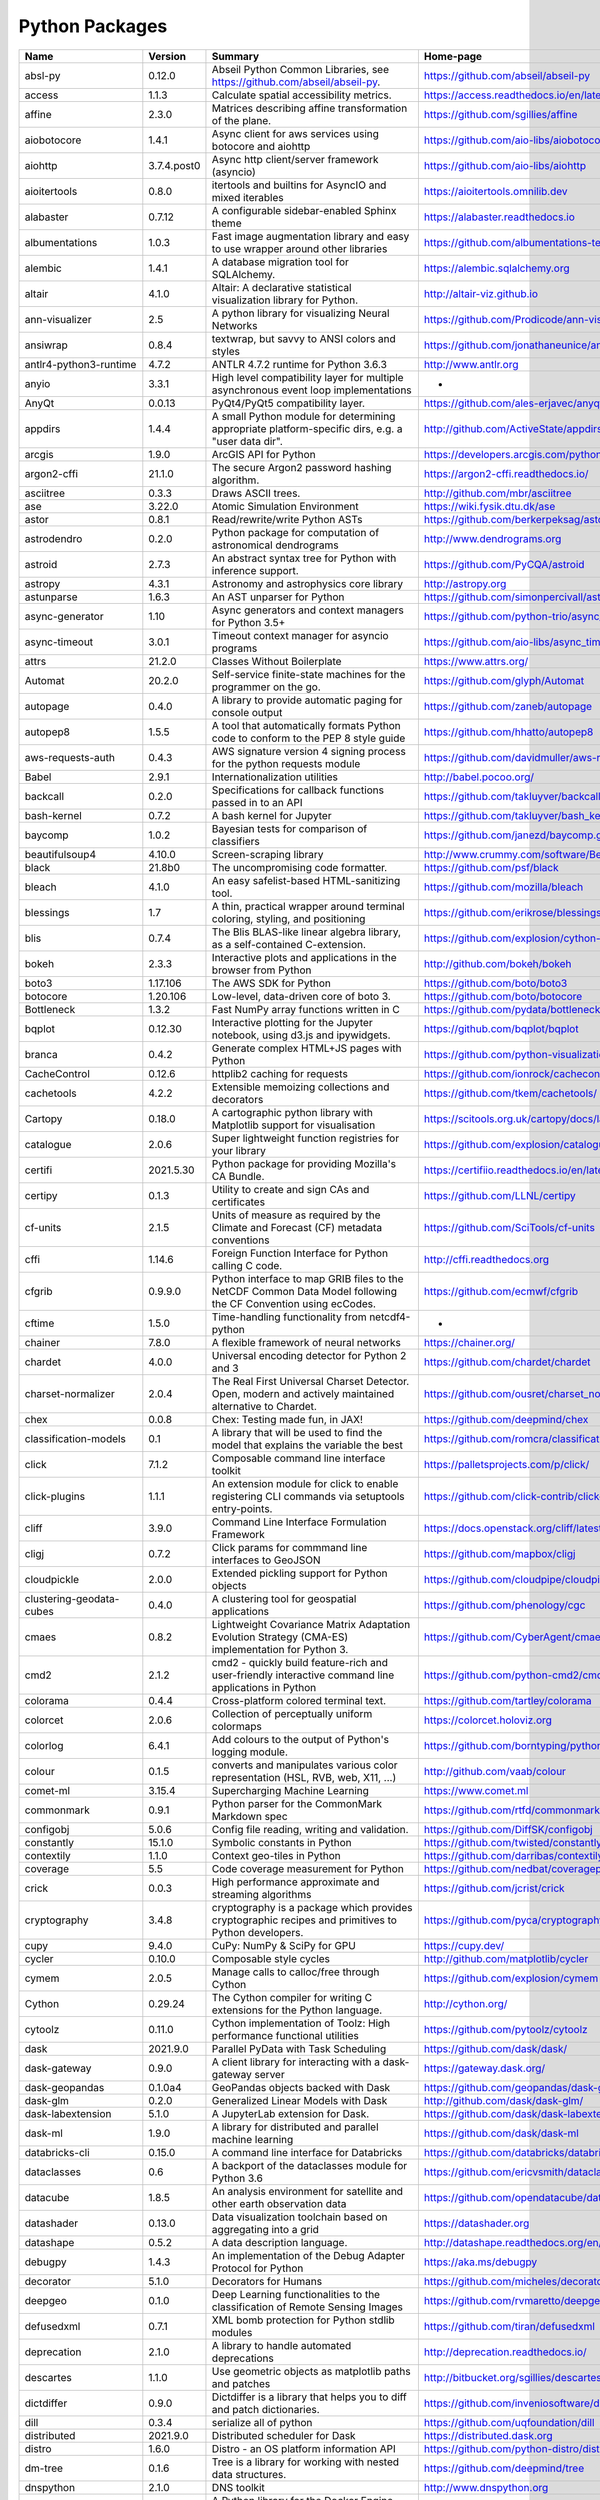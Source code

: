 .. role:: raw-html-m2r(raw)
   :format: html

Python Packages
===============

.. raw:: html
  
   <script type="text/javascript">
      window.onload = function() {
          let background  = document.getElementsByClassName("wy-nav-content")
              
          if (background.length > 0) {
              background[0].style.maxWidth = "none"
              background[0].style.paddingRight = "248px"
          }  
      }
  </script>

.. list-table::
   :header-rows: 1

   * - Name
     - Version
     - Summary
     - Home-page
   * - absl-py
     - 0.12.0
     - Abseil Python Common Libraries, see https://github.com/abseil/abseil-py.
     - https://github.com/abseil/abseil-py
   * - access
     - 1.1.3
     - Calculate spatial accessibility metrics.
     - https://access.readthedocs.io/en/latest/
   * - affine
     - 2.3.0
     - Matrices describing affine transformation of the plane.
     - https://github.com/sgillies/affine
   * - aiobotocore
     - 1.4.1
     - Async client for aws services using botocore and aiohttp
     - https://github.com/aio-libs/aiobotocore
   * - aiohttp
     - 3.7.4.post0
     - Async http client/server framework (asyncio)
     - https://github.com/aio-libs/aiohttp
   * - aioitertools
     - 0.8.0
     - itertools and builtins for AsyncIO and mixed iterables
     - https://aioitertools.omnilib.dev
   * - alabaster
     - 0.7.12
     - A configurable sidebar-enabled Sphinx theme
     - https://alabaster.readthedocs.io
   * - albumentations
     - 1.0.3
     - Fast image augmentation library and easy to use wrapper around other libraries
     - https://github.com/albumentations-team/albumentations
   * - alembic
     - 1.4.1
     - A database migration tool for SQLAlchemy.
     - https://alembic.sqlalchemy.org
   * - altair
     - 4.1.0
     - Altair: A declarative statistical visualization library for Python.
     - http://altair-viz.github.io
   * - ann-visualizer
     - 2.5
     - A python library for visualizing Neural Networks
     - https://github.com/Prodicode/ann-visualizer
   * - ansiwrap
     - 0.8.4
     - textwrap, but savvy to ANSI colors and styles
     - https://github.com/jonathaneunice/ansiwrap
   * - antlr4-python3-runtime
     - 4.7.2
     - ANTLR 4.7.2 runtime for Python 3.6.3
     - http://www.antlr.org
   * - anyio
     - 3.3.1
     - High level compatibility layer for multiple asynchronous event loop implementations
     - -
   * - AnyQt
     - 0.0.13
     - PyQt4/PyQt5 compatibility layer.
     - https://github.com/ales-erjavec/anyqt
   * - appdirs
     - 1.4.4
     - A small Python module for determining appropriate platform-specific dirs, e.g. a "user data dir".
     - http://github.com/ActiveState/appdirs
   * - arcgis
     - 1.9.0
     - ArcGIS API for Python
     - https://developers.arcgis.com/python/
   * - argon2-cffi
     - 21.1.0
     - The secure Argon2 password hashing algorithm.
     - https://argon2-cffi.readthedocs.io/
   * - asciitree
     - 0.3.3
     - Draws ASCII trees.
     - http://github.com/mbr/asciitree
   * - ase
     - 3.22.0
     - Atomic Simulation Environment
     - https://wiki.fysik.dtu.dk/ase
   * - astor
     - 0.8.1
     - Read/rewrite/write Python ASTs
     - https://github.com/berkerpeksag/astor
   * - astrodendro
     - 0.2.0
     - Python package for computation of astronomical dendrograms
     - http://www.dendrograms.org
   * - astroid
     - 2.7.3
     - An abstract syntax tree for Python with inference support.
     - https://github.com/PyCQA/astroid
   * - astropy
     - 4.3.1
     - Astronomy and astrophysics core library
     - http://astropy.org
   * - astunparse
     - 1.6.3
     - An AST unparser for Python
     - https://github.com/simonpercivall/astunparse
   * - async-generator
     - 1.10
     - Async generators and context managers for Python 3.5+
     - https://github.com/python-trio/async_generator
   * - async-timeout
     - 3.0.1
     - Timeout context manager for asyncio programs
     - https://github.com/aio-libs/async_timeout/
   * - attrs
     - 21.2.0
     - Classes Without Boilerplate
     - https://www.attrs.org/
   * - Automat
     - 20.2.0
     - Self-service finite-state machines for the programmer on the go.
     - https://github.com/glyph/Automat
   * - autopage
     - 0.4.0
     - A library to provide automatic paging for console output
     - https://github.com/zaneb/autopage
   * - autopep8
     - 1.5.5
     - A tool that automatically formats Python code to conform to the PEP 8 style guide
     - https://github.com/hhatto/autopep8
   * - aws-requests-auth
     - 0.4.3
     - AWS signature version 4 signing process for the python requests module
     - https://github.com/davidmuller/aws-requests-auth
   * - Babel
     - 2.9.1
     - Internationalization utilities
     - http://babel.pocoo.org/
   * - backcall
     - 0.2.0
     - Specifications for callback functions passed in to an API
     - https://github.com/takluyver/backcall
   * - bash-kernel
     - 0.7.2
     - A bash kernel for Jupyter
     - https://github.com/takluyver/bash_kernel
   * - baycomp
     - 1.0.2
     - Bayesian tests for comparison of classifiers
     - https://github.com/janezd/baycomp.git
   * - beautifulsoup4
     - 4.10.0
     - Screen-scraping library
     - http://www.crummy.com/software/BeautifulSoup/bs4/
   * - black
     - 21.8b0
     - The uncompromising code formatter.
     - https://github.com/psf/black
   * - bleach
     - 4.1.0
     - An easy safelist-based HTML-sanitizing tool.
     - https://github.com/mozilla/bleach
   * - blessings
     - 1.7
     - A thin, practical wrapper around terminal coloring, styling, and positioning
     - https://github.com/erikrose/blessings
   * - blis
     - 0.7.4
     - The Blis BLAS-like linear algebra library, as a self-contained C-extension.
     - https://github.com/explosion/cython-blis
   * - bokeh
     - 2.3.3
     - Interactive plots and applications in the browser from Python
     - http://github.com/bokeh/bokeh
   * - boto3
     - 1.17.106
     - The AWS SDK for Python
     - https://github.com/boto/boto3
   * - botocore
     - 1.20.106
     - Low-level, data-driven core of boto 3.
     - https://github.com/boto/botocore
   * - Bottleneck
     - 1.3.2
     - Fast NumPy array functions written in C
     - https://github.com/pydata/bottleneck
   * - bqplot
     - 0.12.30
     - Interactive plotting for the Jupyter notebook, using d3.js and ipywidgets.
     - https://github.com/bqplot/bqplot
   * - branca
     - 0.4.2
     - Generate complex HTML+JS pages with Python
     - https://github.com/python-visualization/branca
   * - CacheControl
     - 0.12.6
     - httplib2 caching for requests
     - https://github.com/ionrock/cachecontrol
   * - cachetools
     - 4.2.2
     - Extensible memoizing collections and decorators
     - https://github.com/tkem/cachetools/
   * - Cartopy
     - 0.18.0
     - A cartographic python library with Matplotlib support for visualisation
     - https://scitools.org.uk/cartopy/docs/latest/
   * - catalogue
     - 2.0.6
     - Super lightweight function registries for your library
     - https://github.com/explosion/catalogue
   * - certifi
     - 2021.5.30
     - Python package for providing Mozilla's CA Bundle.
     - https://certifiio.readthedocs.io/en/latest/
   * - certipy
     - 0.1.3
     - Utility to create and sign CAs and certificates
     - https://github.com/LLNL/certipy
   * - cf-units
     - 2.1.5
     - Units of measure as required by the Climate and Forecast (CF) metadata conventions
     - https://github.com/SciTools/cf-units
   * - cffi
     - 1.14.6
     - Foreign Function Interface for Python calling C code.
     - http://cffi.readthedocs.org
   * - cfgrib
     - 0.9.9.0
     - Python interface to map GRIB files to the NetCDF Common Data Model following the CF Convention using ecCodes.
     - https://github.com/ecmwf/cfgrib
   * - cftime
     - 1.5.0
     - Time-handling functionality from netcdf4-python
     - -
   * - chainer
     - 7.8.0
     - A flexible framework of neural networks
     - https://chainer.org/
   * - chardet
     - 4.0.0
     - Universal encoding detector for Python 2 and 3
     - https://github.com/chardet/chardet
   * - charset-normalizer
     - 2.0.4
     - The Real First Universal Charset Detector. Open, modern and actively maintained alternative to Chardet.
     - https://github.com/ousret/charset_normalizer
   * - chex
     - 0.0.8
     - Chex: Testing made fun, in JAX!
     - https://github.com/deepmind/chex
   * - classification-models
     - 0.1
     - A library that will be used to find the model that explains the variable the best
     - https://github.com/romcra/classification_models
   * - click
     - 7.1.2
     - Composable command line interface toolkit
     - https://palletsprojects.com/p/click/
   * - click-plugins
     - 1.1.1
     - An extension module for click to enable registering CLI commands via setuptools entry-points.
     - https://github.com/click-contrib/click-plugins
   * - cliff
     - 3.9.0
     - Command Line Interface Formulation Framework
     - https://docs.openstack.org/cliff/latest/
   * - cligj
     - 0.7.2
     - Click params for commmand line interfaces to GeoJSON
     - https://github.com/mapbox/cligj
   * - cloudpickle
     - 2.0.0
     - Extended pickling support for Python objects
     - https://github.com/cloudpipe/cloudpickle
   * - clustering-geodata-cubes
     - 0.4.0
     - A clustering tool for geospatial applications
     - https://github.com/phenology/cgc
   * - cmaes
     - 0.8.2
     - Lightweight Covariance Matrix Adaptation Evolution Strategy (CMA-ES) implementation for Python 3.
     - https://github.com/CyberAgent/cmaes
   * - cmd2
     - 2.1.2
     - cmd2 - quickly build feature-rich and user-friendly interactive command line applications in Python
     - https://github.com/python-cmd2/cmd2
   * - colorama
     - 0.4.4
     - Cross-platform colored terminal text.
     - https://github.com/tartley/colorama
   * - colorcet
     - 2.0.6
     - Collection of perceptually uniform colormaps
     - https://colorcet.holoviz.org
   * - colorlog
     - 6.4.1
     - Add colours to the output of Python's logging module.
     - https://github.com/borntyping/python-colorlog
   * - colour
     - 0.1.5
     - converts and manipulates various color representation (HSL, RVB, web, X11, ...)
     - http://github.com/vaab/colour
   * - comet-ml
     - 3.15.4
     - Supercharging Machine Learning
     - https://www.comet.ml
   * - commonmark
     - 0.9.1
     - Python parser for the CommonMark Markdown spec
     - https://github.com/rtfd/commonmark.py
   * - configobj
     - 5.0.6
     - Config file reading, writing and validation.
     - https://github.com/DiffSK/configobj
   * - constantly
     - 15.1.0
     - Symbolic constants in Python
     - https://github.com/twisted/constantly
   * - contextily
     - 1.1.0
     - Context geo-tiles in Python
     - https://github.com/darribas/contextily
   * - coverage
     - 5.5
     - Code coverage measurement for Python
     - https://github.com/nedbat/coveragepy
   * - crick
     - 0.0.3
     - High performance approximate and streaming algorithms
     - https://github.com/jcrist/crick
   * - cryptography
     - 3.4.8
     - cryptography is a package which provides cryptographic recipes and primitives to Python developers.
     - https://github.com/pyca/cryptography
   * - cupy
     - 9.4.0
     - CuPy: NumPy & SciPy for GPU
     - https://cupy.dev/
   * - cycler
     - 0.10.0
     - Composable style cycles
     - http://github.com/matplotlib/cycler
   * - cymem
     - 2.0.5
     - Manage calls to calloc/free through Cython
     - https://github.com/explosion/cymem
   * - Cython
     - 0.29.24
     - The Cython compiler for writing C extensions for the Python language.
     - http://cython.org/
   * - cytoolz
     - 0.11.0
     - Cython implementation of Toolz: High performance functional utilities
     - https://github.com/pytoolz/cytoolz
   * - dask
     - 2021.9.0
     - Parallel PyData with Task Scheduling
     - https://github.com/dask/dask/
   * - dask-gateway
     - 0.9.0
     - A client library for interacting with a dask-gateway server
     - https://gateway.dask.org/
   * - dask-geopandas
     - 0.1.0a4
     - GeoPandas objects backed with Dask
     - https://github.com/geopandas/dask-geopandas
   * - dask-glm
     - 0.2.0
     - Generalized Linear Models with Dask
     - http://github.com/dask/dask-glm/
   * - dask-labextension
     - 5.1.0
     - A JupyterLab extension for Dask.
     - https://github.com/dask/dask-labextension
   * - dask-ml
     - 1.9.0
     - A library for distributed and parallel machine learning
     - https://github.com/dask/dask-ml
   * - databricks-cli
     - 0.15.0
     - A command line interface for Databricks
     - https://github.com/databricks/databricks-cli
   * - dataclasses
     - 0.6
     - A backport of the dataclasses module for Python 3.6
     - https://github.com/ericvsmith/dataclasses
   * - datacube
     - 1.8.5
     - An analysis environment for satellite and other earth observation data
     - https://github.com/opendatacube/datacube-core
   * - datashader
     - 0.13.0
     - Data visualization toolchain based on aggregating into a grid
     - https://datashader.org
   * - datashape
     - 0.5.2
     - A data description language.
     - http://datashape.readthedocs.org/en/latest/
   * - debugpy
     - 1.4.3
     - An implementation of the Debug Adapter Protocol for Python
     - https://aka.ms/debugpy
   * - decorator
     - 5.1.0
     - Decorators for Humans
     - https://github.com/micheles/decorator
   * - deepgeo
     - 0.1.0
     - Deep Learning functionalities to the classification of Remote Sensing Images
     - https://github.com/rvmaretto/deepgeo
   * - defusedxml
     - 0.7.1
     - XML bomb protection for Python stdlib modules
     - https://github.com/tiran/defusedxml
   * - deprecation
     - 2.1.0
     - A library to handle automated deprecations
     - http://deprecation.readthedocs.io/
   * - descartes
     - 1.1.0
     - Use geometric objects as matplotlib paths and patches
     - http://bitbucket.org/sgillies/descartes/
   * - dictdiffer
     - 0.9.0
     - Dictdiffer is a library that helps you to diff and patch dictionaries.
     - https://github.com/inveniosoftware/dictdiffer
   * - dill
     - 0.3.4
     - serialize all of python
     - https://github.com/uqfoundation/dill
   * - distributed
     - 2021.9.0
     - Distributed scheduler for Dask
     - https://distributed.dask.org
   * - distro
     - 1.6.0
     - Distro - an OS platform information API
     - https://github.com/python-distro/distro
   * - dm-tree
     - 0.1.6
     - Tree is a library for working with nested data structures.
     - https://github.com/deepmind/tree
   * - dnspython
     - 2.1.0
     - DNS toolkit
     - http://www.dnspython.org
   * - docker
     - 5.0.2
     - A Python library for the Docker Engine API.
     - https://github.com/docker/docker-py
   * - docopt
     - 0.6.2
     - Pythonic argument parser, that will make you smile
     - http://docopt.org
   * - docrep
     - 0.2.7
     - Python package for docstring repetition
     - https://github.com/Chilipp/docrep
   * - docutils
     - 0.17.1
     - Docutils -- Python Documentation Utilities
     - http://docutils.sourceforge.net/
   * - dot-kernel
     - 0.1.8
     - Writing dot language and render in jupyter.
     - https://github.com/laixintao/jupyter-dot-kernel
   * - dulwich
     - 0.20.25
     - Python Git Library
     - https://www.dulwich.io/
   * - earthengine-api
     - 0.1.282
     - Earth Engine Python API
     - http://code.google.com/p/earthengine-api/
   * - eccodes
     - 1.3.3
     - Python interface to the ecCodes GRIB and BUFR decoder/encoder
     - https://github.com/ecmwf/eccodes-python
   * - echo
     - 0.5
     - Callback Properties in Python
     - https://github.com/glue-viz/echo
   * - eemont
     - 0.2.5
     - A Python package that extends Google Earth Engine
     - https://github.com/davemlz/eemont
   * - efficientnet
     - 1.0.0
     - EfficientNet model re-implementation. Keras and TensorFlow Keras.
     - https://github.com/qubvel/efficientnet
   * - emu86
     - 0.1.0
     - -
     - -
   * - entrypoints
     - 0.3
     - Discover and load entry points from installed packages.
     - https://github.com/takluyver/entrypoints
   * - eodag
     - 2.3.3
     - Earth Observation Data Access Gateway
     - https://github.com/CS-SI/eodag
   * - eodag-cube
     - 0.2.1
     - Data access for EODAG
     - https://github.com/CS-SI/eodag-cube
   * - eodag-sentinelsat
     - 0.4.1
     - Sentinelsat plugin to EODAG (https://github.com/CS-SI/eodag)
     - https://github.com/CS-SI/eodag-sentinelsat
   * - eofs
     - 1.4.0
     - EOF analysis in Python
     - https://ajdawson.github.com/eofs
   * - erddapy
     - 1.1.0
     - Python interface for ERDDAP
     - https://github.com/ioos/erddapy
   * - esda
     - 2.4.1
     - Exploratory Spatial Data Analysis.
     - https://github.com/pysal/esda
   * - et-xmlfile
     - 1.1.0
     - An implementation of lxml.xmlfile for the standard library
     - https://foss.heptapod.net/openpyxl/et_xmlfile
   * - everett
     - 2.0.1
     - Configuration library for Python applications
     - https://github.com/willkg/everett
   * - extension-helpers
     - 0.1
     - Utilities for building and installing packages in the Astropy ecosystem
     - https://github.com/astropy/astropy-helpers
   * - fast-histogram
     - 0.7
     - Fast simple 1D and 2D histograms
     - https://github.com/astrofrog/fast-histogram
   * - fastai
     - 1.0.61
     - fastai makes deep learning with PyTorch faster, more accurate, and easier
     - https://github.com/fastai/fastai
   * - fasteners
     - 0.16.3
     - A python package that provides useful locks.
     - https://github.com/harlowja/fasteners
   * - fastprogress
     - 1.0.0
     - A nested progress with plotting options for fastai
     - https://github.com/fastai/fastprogress
   * - fastrlock
     - 0.6
     - Fast, re-entrant optimistic lock implemented in Cython
     - https://github.com/scoder/fastrlock
   * - fastscape
     - 0.1.0b0
     - A fast, versatile and user-friendly landscape evolution model
     - http://github.com/fastscape-lem/fastscape
   * - fastscapelib-fortran
     - 2.8.2
     - A library of efficient algorithmsfor landscape evolution modeling
     - -
   * - fasttext
     - 0.9.2
     - fasttext Python bindings
     - https://github.com/facebookresearch/fastText
   * - ffmpeg-python
     - 0.2.0
     - Python bindings for FFmpeg - with complex filtering support
     - https://github.com/kkroening/ffmpeg-python
   * - filelock
     - 3.0.12
     - A platform independent file lock.
     - https://github.com/benediktschmitt/py-filelock
   * - findlibs
     - 0.0.2
     - A packages to search for shared libraries on various platforms
     - https://github.com/ecmwf/findlibs
   * - Fiona
     - 1.8.20
     - Fiona reads and writes spatial data files
     - http://github.com/Toblerity/Fiona
   * - flake8
     - 3.8.4
     - the modular source code checker: pep8 pyflakes and co
     - https://gitlab.com/pycqa/flake8
   * - flasgger
     - 0.9.5
     - Extract swagger specs from your flask project
     - https://github.com/flasgger/flasgger/
   * - Flask
     - 2.0.1
     - A simple framework for building complex web applications.
     - https://palletsprojects.com/p/flask
   * - Flask-Cors
     - 3.0.10
     - A Flask extension adding a decorator for CORS support
     - https://github.com/corydolphin/flask-cors
   * - Flask-JSON
     - 0.3.4
     - Better JSON support for Flask
     - https://github.com/skozlovf/flask-json
   * - flatbuffers
     - 1.12
     - The FlatBuffers serialization format for Python
     - https://google.github.io/flatbuffers/
   * - flax
     - 0.3.4
     - Flax: A neural network library for JAX designed for flexibility
     - https://github.com/google/flax
   * - folium
     - 0.12.1
     - Make beautiful maps with Leaflet.js & Python
     - https://github.com/python-visualization/folium
   * - freetype-py
     - 2.1.0.post1
     - Freetype python bindings
     - https://github.com/rougier/freetype-py
   * - fsspec
     - 2021.8.1
     - File-system specification
     - http://github.com/intake/filesystem_spec
   * - future
     - 0.18.2
     - Clean single-source support for Python 3 and 2
     - https://python-future.org
   * - gast
     - 0.3.3
     - Python AST that abstracts the underlying Python version
     - https://github.com/serge-sans-paille/gast/
   * - gcsfs
     - 2021.8.1
     - Convenient Filesystem interface over GCS
     - https://github.com/dask/gcsfs
   * - GDAL
     - 3.2.3
     - GDAL: Geospatial Data Abstraction Library
     - http://www.gdal.org
   * - geeadd
     - 0.5.5
     - Google Earth Engine Batch Assets Manager with Addons
     - https://github.com/samapriya/gee_asset_manager_addon
   * - geemap
     - 0.9.0
     - A Python package for interactive mapping using Google Earth Engine and ipyleaflet
     - https://github.com/giswqs/geemap
   * - geetools
     - 0.6.14
     - Set of tools to use in Google Earth Engine Python API
     - https://github.com/gee-community/gee_tools
   * - GeoAlchemy2
     - 0.9.4
     - Using SQLAlchemy with Spatial Databases
     - https://geoalchemy-2.readthedocs.io/en/latest/
   * - geocoder
     - 1.38.1
     - Geocoder is a simple and consistent geocoding library.
     - https://github.com/DenisCarriere/geocoder
   * - geocube
     - 0.0.17
     - Tool to convert geopandas vector data into rasterized xarray data.
     - https://github.com/corteva/geocube
   * - geographiclib
     - 1.52
     - The geodesic routines from GeographicLib
     - https://geographiclib.sourceforge.io/1.52/python
   * - geojson
     - 2.5.0
     - Python bindings and utilities for GeoJSON
     - https://github.com/jazzband/geojson
   * - geomet
     - 0.3.0
     - GeoJSON <-> WKT/WKB conversion utilities
     - https://github.com/geomet/geomet
   * - geopandas
     - 0.9.0
     - Geographic pandas extensions
     - http://geopandas.org
   * - geopy
     - 2.2.0
     - Python Geocoding Toolbox
     - https://github.com/geopy/geopy
   * - geoviews
     - 1.9.1
     - GeoViews is a Python library that makes it easy to explore and visualize geographical, meteorological, and oceanographic datasets, such as those used in weather, climate, and remote sensing research.
     - https://geoviews.org
   * - giddy
     - 2.3.3
     - GIDDY: GeospatIal Distribution DYnamics
     - https://github.com/pysal/giddy
   * - gin-config
     - 0.4.0
     - Gin-Config: A lightweight configuration library for Python
     - https://github.com/google/gin-config
   * - gitdb
     - 4.0.7
     - Git Object Database
     - https://github.com/gitpython-developers/gitdb
   * - GitPython
     - 3.1.18
     - Python Git Library
     - https://github.com/gitpython-developers/GitPython
   * - glue-core
     - 1.2.1
     - Multidimensional data visualization across files
     - http://glueviz.org
   * - glue-vispy-viewers
     - 1.0.3
     - Vispy-based viewers for Glue
     - https://github.com/glue-viz/glue-3d-viewer
   * - glueviz
     - 1.2.0
     - Multidimensional data visualization across files
     - http://glueviz.org
   * - gmpy2
     - 2.0.8
     - GMP/MPIR, MPFR, and MPC interface to Python 2.6+ and 3.x
     - http://code.google.com/p/gmpy/
   * - gnuplot-kernel
     - 0.4.1
     - A gnuplot kernel for Jupyter
     - https://github.com/has2k1/gnuplot_kernel
   * - google-api-core
     - 1.31.2
     - Google API client core library
     - https://github.com/googleapis/python-api-core
   * - google-api-python-client
     - 1.12.8
     - Google API Client Library for Python
     - https://github.com/googleapis/google-api-python-client/
   * - google-auth
     - 1.35.0
     - Google Authentication Library
     - https://github.com/googleapis/google-auth-library-python
   * - google-auth-httplib2
     - 0.1.0
     - Google Authentication Library: httplib2 transport
     - https://github.com/GoogleCloudPlatform/google-auth-library-python-httplib2
   * - google-auth-oauthlib
     - 0.4.6
     - Google Authentication Library
     - https://github.com/GoogleCloudPlatform/google-auth-library-python-oauthlib
   * - google-cloud-bigquery
     - 2.20.0
     - Google BigQuery API client library
     - https://github.com/googleapis/python-bigquery
   * - google-cloud-core
     - 1.7.2
     - Google Cloud API client core library
     - https://github.com/googleapis/python-cloud-core
   * - google-cloud-storage
     - 1.42.1
     - Google Cloud Storage API client library
     - https://github.com/googleapis/python-storage
   * - google-crc32c
     - 1.1.2
     - A python wrapper of the C library 'Google CRC32C'
     - https://github.com/googleapis/python-crc32c
   * - google-pasta
     - 0.2.0
     - pasta is an AST-based Python refactoring library
     - https://github.com/google/pasta
   * - google-resumable-media
     - 1.3.3
     - Utilities for Google Media Downloads and Resumable Uploads
     - https://github.com/googleapis/google-resumable-media-python
   * - googleapis-common-protos
     - 1.53.0
     - Common protobufs used in Google APIs
     - https://github.com/googleapis/python-api-common-protos
   * - googledrivedownloader
     - 0.4
     - Minimal class to download shared files from Google Drive.
     - https://github.com/ndrplz/google-drive-downloader
   * - graphviz
     - 0.8.4
     - Simple Python interface for Graphviz
     - https://github.com/xflr6/graphviz
   * - greenlet
     - 1.1.1
     - Lightweight in-process concurrent programming
     - https://greenlet.readthedocs.io/
   * - grpcio
     - 1.32.0
     - HTTP/2-based RPC framework
     - https://grpc.io
   * - gsw
     - 3.3.1
     - Gibbs Seawater Oceanographic Package of TEOS-10
     - https://github.com/TEOS-10/GSW-python
   * - gunicorn
     - 20.1.0
     - WSGI HTTP Server for UNIX
     - https://gunicorn.org
   * - h11
     - 0.12.0
     - A pure-Python, bring-your-own-I/O implementation of HTTP/1.1
     - https://github.com/python-hyper/h11
   * - h5netcdf
     - 0.11.0
     - netCDF4 via h5py
     - https://github.com/h5netcdf/h5netcdf
   * - h5py
     - 2.10.0
     - Read and write HDF5 files from Python
     - http://www.h5py.org
   * - HeapDict
     - 1.0.1
     - a heap with decrease-key and increase-key operations
     - http://stutzbachenterprises.com/
   * - here-map-widget-for-jupyter
     - 1.1.2
     - A widget that enables you to use HERE Maps API for JavaScript in Jupyter Notebook.
     - -
   * - holoviews
     - 1.14.5
     - Stop plotting your data - annotate your data and let it visualize itself.
     - https://www.holoviews.org
   * - horovod
     - 0.22.1
     - Distributed training framework for TensorFlow, Keras, PyTorch, and Apache MXNet.
     - https://github.com/horovod/horovod
   * - html2text
     - 2020.1.16
     - Turn HTML into equivalent Markdown-structured text.
     - https://github.com/Alir3z4/html2text/
   * - httpcore
     - 0.12.3
     - A minimal low-level HTTP client.
     - https://github.com/encode/httpcore
   * - httplib2
     - 0.19.1
     - A comprehensive HTTP client library.
     - https://github.com/httplib2/httplib2
   * - httplib2shim
     - 0.0.3
     - A wrapper over urllib3 that matches httplib2's interface
     - https://github.com/GoogleCloudPlatform/httplib2shim
   * - httpx
     - 0.16.1
     - The next generation HTTP client.
     - https://github.com/encode/httpx
   * - huggingface-hub
     - 0.0.12
     - Client library to download and publish models on the huggingface.co hub
     - https://github.com/huggingface/huggingface_hub
   * - hvplot
     - 0.7.3
     - A high-level plotting API for the PyData ecosystem built on HoloViews.
     - https://hvplot.pyviz.org
   * - hyperlink
     - 21.0.0
     - A featureful, immutable, and correct URL for Python.
     - https://github.com/python-hyper/hyperlink
   * - idna
     - 2.10
     - Internationalized Domain Names in Applications (IDNA)
     - https://github.com/kjd/idna
   * - ilua
     - 0.2.1
     - Portable Lua kernel for Jupyter
     - https://github.com/guysv/ilua
   * - image-classifiers
     - 1.0.0
     - Image classification models. Keras.
     - https://github.com/qubvel/classification_models
   * - imageio
     - 2.9.0
     - Library for reading and writing a wide range of image, video, scientific, and volumetric data formats.
     - https://github.com/imageio/imageio
   * - imageio-ffmpeg
     - 0.4.5
     - FFMPEG wrapper for Python
     - https://github.com/imageio/imageio-ffmpeg
   * - imagesize
     - 1.2.0
     - Getting image size from png/jpeg/jpeg2000/gif file
     - https://github.com/shibukawa/imagesize_py
   * - imgaug
     - 0.4.0
     - Image augmentation library for deep neural networks
     - https://github.com/aleju/imgaug
   * - importlib-metadata
     - 4.8.1
     - Read metadata from Python packages
     - https://github.com/python/importlib_metadata
   * - importlib-resources
     - 5.2.2
     - Read resources from Python packages
     - https://github.com/python/importlib_resources
   * - incremental
     - 21.3.0
     - A small library that versions your Python projects.
     - https://github.com/twisted/incremental
   * - inequality
     - 1.0.0
     - Spatial inequality analysis for PySAL A library of spatial analysis functions.
     - http://pysal.org
   * - iniconfig
     - 1.1.1
     - iniconfig: brain-dead simple config-ini parsing
     - http://github.com/RonnyPfannschmidt/iniconfig
   * - install
     - 1.3.4
     - Install packages from within code
     - https://github.com/eugenekolo/pip-install
   * - intake
     - 0.6.3
     - Data load and catalog system
     - https://github.com/intake/intake
   * - intake-cesm
     - 2019.2.0
     - An intake plugin for loading CESM Large Ensemble data sets
     - https://github.com/NCAR/intake-cesm
   * - intake-esm
     - 2021.8.17
     - An intake plugin for parsing an ESM (Earth System Model) Collection/catalog and loading assets (netCDF files and/or Zarr stores) into xarray datasets.
     - https://intake-esm.readthedocs.io
   * - intake-excel
     - 0.1.4
     - Excel plugin for Intake
     - https://github.com/edjdavid/intake-excel
   * - intake-geopandas
     - 0.3.0
     - Geopandas plugin for Intake
     - https://github.com/intake/intake_geopandas
   * - intake-stac
     - 0.3.0
     - An intake adapter for building intake catalogs begining with SpatioTemporal Asset Catalogs (STAC)
     - https://github.com/pangeo-data/intake-stac
   * - intake-xarray
     - 0.5.0
     - xarray plugins for Intake
     - https://github.com/ContinuumIO/intake-xarray
   * - ipydatagrid
     - 1.1.5
     - Fast Datagrid widget for the Jupyter Notebook and JupyterLab
     - https://github.com/bloomberg/ipydatagrid
   * - ipyevents
     - 0.9.0
     - A custom widget for returning mouse and keyboard events to Python
     - https://github.com/mwcraig/ipyevents
   * - ipyfastscape
     - 0.2.0
     - Interactive widgets for topographic data analysis and modelling in Jupyter notebooks.
     - https://github.com/fastscape-lem/ipyfastscape
   * - ipyfilechooser
     - 0.5.0
     - Python file chooser widget for use in Jupyter/IPython in conjunction with ipywidgets
     - https://github.com/crahan/ipyfilechooser
   * - ipygany
     - 0.5.0
     - Scientific Visualization in Jupyter
     - https://github.com/martinRenou/ipygany
   * - ipykernel
     - 6.4.1
     - IPython Kernel for Jupyter
     - https://ipython.org
   * - ipyleaflet
     - 0.14.0
     - A Jupyter widget for dynamic Leaflet maps
     - https://github.com/jupyter-widgets/ipyleaflet
   * - ipympl
     - 0.7.0
     - Matplotlib Jupyter Extension
     - http://matplotlib.org
   * - ipynb-py-convert
     - 0.4.6
     - Convert .py files runnable in VSCode/Python or Atom/Hydrogen to jupyter .ipynb notebooks and vice versa
     - https://github.com/kiwi0fruit/ipynb-py-convert
   * - ipyplot
     - 1.1.0
     - Simple package that leverages IPython and HTML for more efficient, reach and interactive plotting of images in Jupyter Notebooks
     - http://github.com/karolzak/ipyplot
   * - ipyspin
     - 0.1.5
     - A Jupyter widget library for dynamically creating spinning activity indicators
     - https://github.com/davidbrochart/ipyspin
   * - ipython
     - 7.27.0
     - IPython: Productive Interactive Computing
     - https://ipython.org
   * - ipython-autotime
     - 0.3.1
     - Time everything in IPython
     - https://github.com/cpcloud/ipython-autotime
   * - ipython-genutils
     - 0.2.0
     - Vestigial utilities from IPython
     - http://ipython.org
   * - ipytree
     - 0.2.1
     - A Tree Widget using jsTree
     - https://github.com/martinRenou/ipytree
   * - ipyurl
     - 0.1.2
     - A Jupyter Widget Library for accessing the server's URL
     - https://github.com/davidbrochart/ipyurl
   * - ipywidgets
     - 7.6.4
     - IPython HTML widgets for Jupyter
     - http://ipython.org
   * - iris-sample-data
     - 2.3.0
     - Iris sample data
     - https://github.com/SciTools/iris-sample-data
   * - isodate
     - 0.6.0
     - An ISO 8601 date/time/duration parser and formatter
     - https://github.com/gweis/isodate/
   * - isolation
     - 0.0.0b0
     - -
     - -
   * - isort
     - 5.9.3
     - A Python utility / library to sort Python imports.
     - https://pycqa.github.io/isort/
   * - itsdangerous
     - 2.0.1
     - Safely pass data to untrusted environments and back.
     - https://palletsprojects.com/p/itsdangerous/
   * - jax
     - 0.2.18
     - Differentiate, compile, and transform Numpy code.
     - https://github.com/google/jax
   * - jaxlib
     - 0.1.69
     - XLA library for JAX
     - https://github.com/google/jax
   * - jdcal
     - 1.4.1
     - Julian dates from proleptic Gregorian and Julian calendars.
     - https://github.com/phn/jdcal
   * - jedi
     - 0.17.2
     - An autocompletion tool for Python that can be used for text editors.
     - https://github.com/davidhalter/jedi
   * - jeepney
     - 0.7.1
     - Low-level, pure Python DBus protocol wrapper.
     - https://gitlab.com/takluyver/jeepney
   * - Jinja2
     - 3.0.1
     - A very fast and expressive template engine.
     - https://palletsprojects.com/p/jinja/
   * - jmespath
     - 0.10.0
     - JSON Matching Expressions
     - https://github.com/jmespath/jmespath.py
   * - joblib
     - 1.0.1
     - Lightweight pipelining with Python functions
     - https://joblib.readthedocs.io
   * - json2html
     - 1.3.0
     - JSON to HTML Table Representation
     - https://github.com/softvar/json2html
   * - json5
     - 0.9.6
     - A Python implementation of the JSON5 data format.
     - https://github.com/dpranke/pyjson5
   * - jsonlines
     - 1.2.0
     - Library with helpers for the jsonlines file format
     - https://github.com/wbolster/jsonlines
   * - jsonpath-ng
     - 1.5.3
     - A final implementation of JSONPath for Python that aims to be standard compliant, including arithmetic and binary comparison operators and providing clear AST for metaprogramming.
     - https://github.com/h2non/jsonpath-ng
   * - jsonschema
     - 3.2.0
     - An implementation of JSON Schema validation for Python
     - https://github.com/Julian/jsonschema
   * - jupyter
     - 1.0.0
     - Jupyter metapackage. Install all the Jupyter components in one go.
     - http://jupyter.org
   * - jupyter-archive
     - 3.0.3
     - A Jupyterlab extension to make, download and extract archive files.
     - https://github.com/jupyterlab-contrib/jupyter-archive/
   * - jupyter-bokeh
     - 3.0.2
     - A Jupyter extension for rendering Bokeh content.
     - https://github.com/bokeh/jupyter_bokeh
   * - jupyter-c-kernel
     - 1.2.2
     - Minimalistic C kernel for Jupyter
     - https://github.com/brendanrius/jupyter-c-kernel/
   * - jupyter-client
     - 6.1.12
     - Jupyter protocol implementation and client libraries
     - https://jupyter.org
   * - jupyter-console
     - 6.4.0
     - Jupyter terminal console
     - https://jupyter.org
   * - jupyter-core
     - 4.7.1
     - Jupyter core package. A base package on which Jupyter projects rely.
     - https://jupyter.org
   * - jupyter-lsp
     - 1.4.1
     - Multi-Language Server WebSocket proxy for Jupyter Notebook/Lab server
     - -
   * - jupyter-packaging
     - 0.10.4
     - Jupyter Packaging Utilities.
     - http://jupyter.org
   * - jupyter-server
     - 1.11.0
     - The backend—i.e. core services, APIs, and REST endpoints—to Jupyter web applications.
     - https://jupyter.org
   * - jupyter-server-mathjax
     - 0.2.3
     - MathJax resources as a Jupyter Server Extension.
     - http://jupyter.org
   * - jupyter-server-proxy
     - 3.1.0
     - Jupyter server extension to supervise and proxy web services
     - https://github.com/jupyterhub/jupyter-server-proxy
   * - jupyter-telemetry
     - 0.1.0
     - Jupyter telemetry library
     - http://jupyter.org
   * - jupyter-tensorboard
     - 0.2.0
     - Start tensorboard in Jupyter! Jupyter notebook integration for tensorboard.
     - http://github.com/lspvic/jupyter_tensorboard
   * - jupyterhub
     - 1.4.2
     - JupyterHub: A multi-user server for Jupyter notebooks
     - https://jupyter.org
   * - jupyterlab
     - 3.1.11
     - JupyterLab computational environment
     - https://jupyter.org
   * - jupyterlab-drawio
     - 0.9.0
     - A JupyterLab extension for embedding drawio / mxgraph.
     - https://github.com/QuantStack/jupyterlab-drawio
   * - jupyterlab-geojson
     - 3.1.2
     - GeoJSON renderer for JupyterLab
     - https://github.com/jupyterlab/jupyter-renderers
   * - jupyterlab-git
     - 0.32.2
     - A JupyterLab extension for version control using git
     - https://github.com/jupyterlab/jupyterlab-git.git
   * - jupyterlab-language-pack-ca-ES
     - 3.1.post0
     - JupyterLab Catalan (Spain) Language Pack
     - https://github.com/jupyterlab/language-packs
   * - jupyterlab-language-pack-cs-CZ
     - 3.1.post0
     - JupyterLab Czech (Czechia) Language Pack
     - https://github.com/jupyterlab/language-packs
   * - jupyterlab-language-pack-da-DK
     - 3.1.post0
     - JupyterLab Danish (Denmark) Language Pack
     - https://github.com/jupyterlab/language-packs
   * - jupyterlab-language-pack-de-DE
     - 3.1.post0
     - JupyterLab German (Germany) Language Pack
     - https://github.com/jupyterlab/language-packs
   * - jupyterlab-language-pack-el-GR
     - 3.1.post0
     - JupyterLab Greek (Greece) Language Pack
     - https://github.com/jupyterlab/language-packs
   * - jupyterlab-language-pack-es-ES
     - 3.1.post0
     - JupyterLab Spanish (Spain) Language Pack
     - https://github.com/jupyterlab/language-packs
   * - jupyterlab-language-pack-et-EE
     - 3.1.post0
     - JupyterLab Estonian (Estonia) Language Pack
     - https://github.com/jupyterlab/language-packs
   * - jupyterlab-language-pack-fi-FI
     - 3.1.post0
     - JupyterLab Finnish (Finland) Language Pack
     - https://github.com/jupyterlab/language-packs
   * - jupyterlab-language-pack-fr-FR
     - 3.1.post0
     - JupyterLab French (France) Language Pack
     - https://github.com/jupyterlab/language-packs
   * - jupyterlab-language-pack-he-IL
     - 3.1.post0
     - JupyterLab Hebrew (Israel) Language Pack
     - https://github.com/jupyterlab/language-packs
   * - jupyterlab-language-pack-hu-HU
     - 3.1.post0
     - JupyterLab Hungarian (Hungary) Language Pack
     - https://github.com/jupyterlab/language-packs
   * - jupyterlab-language-pack-hy-AM
     - 3.1.post0
     - JupyterLab Armenian (Armenia) Language Pack
     - https://github.com/jupyterlab/language-packs
   * - jupyterlab-language-pack-id-ID
     - 3.1.post0
     - JupyterLab Indonesian (Indonesia) Language Pack
     - https://github.com/jupyterlab/language-packs
   * - jupyterlab-language-pack-it-IT
     - 3.1.post0
     - JupyterLab Italian (Italy) Language Pack
     - https://github.com/jupyterlab/language-packs
   * - jupyterlab-language-pack-ja-JP
     - 3.1.post0
     - JupyterLab Japanese (Japan) Language Pack
     - https://github.com/jupyterlab/language-packs
   * - jupyterlab-language-pack-ko-KR
     - 3.1.post0
     - JupyterLab Korean (South Korea) Language Pack
     - https://github.com/jupyterlab/language-packs
   * - jupyterlab-language-pack-lt-LT
     - 3.1.post0
     - JupyterLab Lithuanian (Lithuania) Language Pack
     - https://github.com/jupyterlab/language-packs
   * - jupyterlab-language-pack-nl-NL
     - 3.1.post0
     - JupyterLab Dutch (Netherlands) Language Pack
     - https://github.com/jupyterlab/language-packs
   * - jupyterlab-language-pack-no-NO
     - 3.1.post0
     - JupyterLab Norwegian Bokmål (Norway) Language Pack
     - https://github.com/jupyterlab/language-packs
   * - jupyterlab-language-pack-pl-PL
     - 3.1.post0
     - JupyterLab Polish (Poland) Language Pack
     - https://github.com/jupyterlab/language-packs
   * - jupyterlab-language-pack-pt-BR
     - 3.1.post0
     - JupyterLab Portuguese (Brazil) Language Pack
     - https://github.com/jupyterlab/language-packs
   * - jupyterlab-language-pack-ro-RO
     - 3.1.post0
     - JupyterLab Romanian (Romania) Language Pack
     - https://github.com/jupyterlab/language-packs
   * - jupyterlab-language-pack-ru-RU
     - 3.1.post0
     - JupyterLab Russian (Russia) Language Pack
     - https://github.com/jupyterlab/language-packs
   * - jupyterlab-language-pack-tr-TR
     - 3.1.post0
     - JupyterLab Turkish (Turkey) Language Pack
     - https://github.com/jupyterlab/language-packs
   * - jupyterlab-language-pack-uk-UA
     - 3.1.post0
     - JupyterLab Ukrainian (Ukraine) Language Pack
     - https://github.com/jupyterlab/language-packs
   * - jupyterlab-language-pack-vi-VN
     - 3.1.post0
     - JupyterLab Vietnamese (Vietnam) Language Pack
     - https://github.com/jupyterlab/language-packs
   * - jupyterlab-language-pack-zh-CN
     - 3.1.post0
     - JupyterLab Chinese (Simplified, China) Language Pack
     - https://github.com/jupyterlab/language-packs
   * - jupyterlab-language-pack-zh-TW
     - 3.1.post0
     - JupyterLab Chinese (Traditional, Taiwan) Language Pack
     - https://github.com/jupyterlab/language-packs
   * - jupyterlab-lsp
     - 3.8.1
     - Coding assistance for JupyterLab with Language Server Protocol
     - -
   * - jupyterlab-proxy-gui
     - 0.1.12
     - A JupyterLab extension to control the configurable-http-proxy of JupyterHub.
     - https://github.com/VK/jupyterlab-proxy-gui
   * - jupyterlab-pygments
     - 0.1.2
     - Pygments theme using JupyterLab CSS variables
     - http://jupyter.org
   * - jupyterlab-server
     - 2.8.1
     - A set of server components for JupyterLab and JupyterLab like applications .
     - https://jupyter.org
   * - jupyterlab-spellchecker
     - 0.7.1
     - A spell checker for JupyterLab.
     - https://github.com/jupyterlab-contrib/spellchecker
   * - jupyterlab-spreadsheet-editor
     - 0.6.0
     - JupyterLab spreadsheet (csv/tsv) editor
     - https://github.com/krassowski/jupyterlab-spreadsheet-editor.git
   * - jupyterlab-tensorboard
     - 0.2.1
     - A JupyterLab extension for tensorboard.
     - https://github.com/chaoleili/jupyterlab_tensorboard
   * - jupyterlab-widgets
     - 1.0.1
     - A JupyterLab extension.
     - https://github.com/jupyter-widgets/ipywidgets
   * - jupytext
     - 1.12.0
     - Jupyter notebooks as Markdown documents, Julia, Python or R scripts
     - https://github.com/mwouts/jupytext
   * - kaggle
     - 1.5.12
     - Kaggle API
     - https://github.com/Kaggle/kaggle-api
   * - kaleido
     - 0.2.1
     - Static image export for web-based visualization libraries with zero dependencies
     - -
   * - keepalive
     - 0.5
     - urllib keepalive support for python
     - https://github.com/wikier/keepalive
   * - keras
     - 2.6.0
     - TensorFlow Keras.
     - https://keras.io/
   * - Keras-Applications
     - 1.0.8
     - Reference implementations of popular deep learning models
     - https://github.com/keras-team/keras-applications
   * - Keras-Preprocessing
     - 1.1.2
     - Easy data preprocessing and data augmentation for deep learning models
     - https://github.com/keras-team/keras-preprocessing
   * - keras-segmentation
     - 0.3.0
     - Image Segmentation toolkit for keras
     - https://github.com/divamgupta/image-segmentation-keras
   * - keras-tqdm
     - 2.0.1
     - Keras models with TQDM progress bars in Jupyter notebooks
     - https://github.com/bstriner/keras-tqdm
   * - keyring
     - 23.2.0
     - Store and access your passwords safely.
     - https://github.com/jaraco/keyring
   * - keyrings.alt
     - 4.1.0
     - Alternate keyring implementations
     - https://github.com/jaraco/keyrings.alt
   * - kiwisolver
     - 1.3.2
     - A fast implementation of the Cassowary constraint solver
     - https://github.com/nucleic/kiwi
   * - lark-parser
     - 0.12.0
     - a modern parsing library
     - https://github.com/lark-parser/lark
   * - laspy
     - 1.7.1
     - Native Python ASPRS LAS read/write library
     - https://github.com/laspy/laspy
   * - lazy-object-proxy
     - 1.6.0
     - A fast and thorough lazy object proxy.
     - https://github.com/ionelmc/python-lazy-object-proxy
   * - leafmap
     - 0.4.2
     - A Python package for geospatial analysis and interactive mapping in a Jupyter environment.
     - https://github.com/giswqs/leafmap
   * - legendgram
     - 0.0.3
     - Legendgrams are map legends that visualize the distribution of observations by color in a given map
     - https://github.com/pysal/legendgram
   * - lerc
     - 0.1.0
     - Limited Error Raster Compression
     - https://github.com/Esri/lerc
   * - libpysal
     - 4.5.1
     - Core components of PySAL A library of spatial analysis functions.
     - http://pysal.org/libpysal
   * - livelossplot
     - 0.5.4
     - Live training loss plot in Jupyter Notebook for Keras, PyTorch and others.
     - https://github.com/stared/livelossplot
   * - llvmlite
     - 0.37.0
     - lightweight wrapper around basic LLVM functionality
     - http://llvmlite.pydata.org
   * - locket
     - 0.2.1
     - File-based locks for Python for Linux and Windows
     - http://github.com/mwilliamson/locket.py
   * - lockfile
     - 0.12.2
     - Platform-independent file locking module
     - http://launchpad.net/pylockfile
   * - logzero
     - 1.7.0
     - Robust and effective logging for Python 2 and 3
     - https://github.com/metachris/logzero
   * - lxml
     - 4.6.3
     - Powerful and Pythonic XML processing library combining libxml2/libxslt with the ElementTree API.
     - https://lxml.de/
   * - Mako
     - 1.1.5
     - A super-fast templating language that borrows the  best ideas from the existing templating languages.
     - https://www.makotemplates.org/
   * - mapclassify
     - 2.4.3
     - Classification Schemes for Choropleth Maps.
     - https://github.com/pysal/mapclassify
   * - mariadb-kernel
     - 0.1.1
     - A simple MariaDB Jupyter kernel
     - https://github.com/MariaDB/mariadb_kernel
   * - Markdown
     - 3.3.4
     - Python implementation of Markdown.
     - https://Python-Markdown.github.io/
   * - markdown-it-py
     - 1.1.0
     - Python port of markdown-it. Markdown parsing, done right!
     - https://github.com/executablebooks/markdown-it-py
   * - MarkupSafe
     - 2.0.1
     - Safely add untrusted strings to HTML/XML markup.
     - https://palletsprojects.com/p/markupsafe/
   * - marshmallow
     - 3.13.0
     - A lightweight library for converting complex datatypes to and from native Python datatypes.
     - https://github.com/marshmallow-code/marshmallow
   * - matplotlib
     - 3.4.3
     - Python plotting package
     - https://matplotlib.org
   * - matplotlib-inline
     - 0.1.3
     - Inline Matplotlib backend for Jupyter
     - https://github.com/ipython/matplotlib-inline
   * - mccabe
     - 0.6.1
     - McCabe checker, plugin for flake8
     - https://github.com/pycqa/mccabe
   * - mdit-py-plugins
     - 0.2.8
     - Collection of plugins for markdown-it-py
     - https://github.com/executablebooks/mdit-py-plugins
   * - mercantile
     - 1.2.1
     - Web mercator XYZ tile utilities
     - https://github.com/mapbox/mercantile
   * - metakernel
     - 0.27.5
     - Metakernel for Jupyter
     - https://github.com/Calysto/metakernel
   * - MetPy
     - 1.1.0
     - Collection of tools for reading, visualizing and performing calculations with weather data.
     - https://github.com/Unidata/MetPy
   * - mgwr
     - 2.1.2
     - multiscale geographically weighted regression
     - https://github.com/pysal/mgwr
   * - mistune
     - 0.8.4
     - The fastest markdown parser in pure Python
     - https://github.com/lepture/mistune
   * - mlflow
     - 1.20.2
     - MLflow: A Platform for ML Development and Productionization
     - https://mlflow.org/
   * - momepy
     - 0.4.4
     - Urban Morphology Measuring Toolkit
     - http://momepy.org
   * - morecantile
     - 2.1.4
     - Construct and use map tile grids (a.k.a TileMatrixSet / TMS).
     - https://github.com/developmentseed/morecantile
   * - mpi4py
     - 3.1.1
     - Python bindings for MPI
     - https://github.com/mpi4py/mpi4py/
   * - mpl-scatter-density
     - 0.7
     - Matplotlib helpers to make density scatter plots
     - https://github.com/astrofrog/mpl-scatter-density
   * - mplleaflet
     - 0.0.5
     - Convert Matplotlib plots into Leaflet web maps
     - http://github.com/jwass/mplleaflet
   * - mpmath
     - 1.2.1
     - Python library for arbitrary-precision floating-point arithmetic
     - http://mpmath.org/
   * - msal
     - 1.14.0
     - The Microsoft Authentication Library (MSAL) for Python library enables your app to access the Microsoft Cloud by supporting authentication of users with Microsoft Azure Active Directory accounts (AAD) and Microsoft Accounts (MSA) using industry standard OAuth2 and OpenID Connect.
     - https://github.com/AzureAD/microsoft-authentication-library-for-python
   * - msal-extensions
     - 0.3.0
     - -
     - -
   * - msgpack
     - 1.0.2
     - MessagePack (de)serializer.
     - https://msgpack.org/
   * - mss
     - 6.1.0
     - An ultra fast cross-platform multiple screenshots module in pure python using ctypes.
     - https://github.com/BoboTiG/python-mss
   * - multidict
     - 5.1.0
     - multidict implementation
     - https://github.com/aio-libs/multidict
   * - multipledispatch
     - 0.6.0
     - Multiple dispatch
     - http://github.com/mrocklin/multipledispatch/
   * - munch
     - 2.5.0
     - A dot-accessible dictionary (a la JavaScript objects)
     - https://github.com/Infinidat/munch
   * - murmurhash
     - 1.0.5
     - Cython bindings for MurmurHash
     - https://github.com/explosion/murmurhash
   * - mxnet
     - 1.8.0
     - :raw-html-m2r:`<!--- Licensed to the Apache Software Foundation (ASF) under one -->` :raw-html-m2r:`<!--- or more contributor license agreements.  See the NOTICE file -->` :raw-html-m2r:`<!--- distributed with this work for additional information -->` :raw-html-m2r:`<!--- regarding copyright ownership.  The ASF licenses this file -->` :raw-html-m2r:`<!--- to you under the Apache License, Version 2.0 (the -->` :raw-html-m2r:`<!--- "License"); you may not use this file except in compliance -->` :raw-html-m2r:`<!--- with the License.  You may obtain a copy of the License at -->`  :raw-html-m2r:`<!---   http://www.apache.org/licenses/LICENSE-2.0 -->`  :raw-html-m2r:`<!--- Unless required by applicable law or agreed to in writing, -->` :raw-html-m2r:`<!--- software distributed under the License is distributed on an -->` :raw-html-m2r:`<!--- "AS IS" BASIS, WITHOUT WARRANTIES OR CONDITIONS OF ANY -->` :raw-html-m2r:`<!--- KIND, either express or implied.  See the License for the -->` :raw-html-m2r:`<!--- specific language governing permissions and limitations -->` :raw-html-m2r:`<!--- under the License. -->`  MXNet Python Package ==================== This directory and nested files contain MXNet Python package and language binding.  ## Installation To install MXNet Python package, visit MXNet `Install Instruction <https://mxnet.apache.org/get_started>`_   ## Running the unit tests  For running unit tests, you will need the `nose PyPi package <https://pypi.python.org/pypi/nose>`_. To install: ``bash pip install --upgrade nose``  Once ``nose`` is installed, run the following from MXNet root directory (please make sure the installation path of ``nosetests`` is included in your ``$PATH`` environment variable): ``nosetests tests/python/unittest nosetests tests/python/train``
     - https://github.com/apache/incubator-mxnet
   * - mypy-extensions
     - 0.4.3
     - Experimental type system extensions for programs checked with the mypy typechecker.
     - https://github.com/python/mypy_extensions
   * - natsort
     - 7.1.1
     - Simple yet flexible natural sorting in Python.
     - https://github.com/SethMMorton/natsort
   * - nbclassic
     - 0.3.1
     - Jupyter Notebook as a Jupyter Server Extension.
     - http://jupyter.org
   * - nbclient
     - 0.5.4
     - A client library for executing notebooks. Formerly nbconvert's ExecutePreprocessor.
     - https://jupyter.org
   * - nbconvert
     - 6.0.7
     - Converting Jupyter Notebooks
     - https://jupyter.org
   * - nbdime
     - 3.1.0
     - Diff and merge of Jupyter Notebooks
     - https://nbdime.readthedocs.io
   * - nbformat
     - 5.1.3
     - The Jupyter Notebook format
     - http://jupyter.org
   * - nbgitpuller
     - 1.0.2
     - Notebook Extension to do one-way synchronization of git repositories
     - https://github.com/jupyterhub/nbgitpuller
   * - nbsphinx
     - 0.8.7
     - Jupyter Notebook Tools for Sphinx
     - https://nbsphinx.readthedocs.io/
   * - nbstripout
     - 0.5.0
     - Strips outputs from Jupyter and IPython notebooks
     - https://github.com/kynan/nbstripout
   * - nc-time-axis
     - 1.3.1
     - Provides support for a cftime axis in matplotlib
     - https://github.com/SciTools/nc-time-axis
   * - nest-asyncio
     - 1.5.1
     - Patch asyncio to allow nested event loops
     - https://github.com/erdewit/nest_asyncio
   * - netCDF4
     - 1.5.7
     - Provides an object-oriented python interface to the netCDF version 4 library.
     - http://github.com/Unidata/netcdf4-python
   * - networkit
     - 9.0
     - NetworKit is a toolbox for high-performance network analysis
     - https://networkit.github.io/
   * - networkx
     - 2.6.3
     - Python package for creating and manipulating graphs and networks
     - https://networkx.org/
   * - nose
     - 1.3.7
     - nose extends unittest to make testing easier
     - http://readthedocs.org/docs/nose/
   * - notebook
     - 6.4.3
     - A web-based notebook environment for interactive computing
     - http://jupyter.org
   * - ntlm-auth
     - 1.5.0
     - Creates NTLM authentication structures
     - https://github.com/jborean93/ntlm-auth
   * - numba
     - 0.54.0
     - compiling Python code using LLVM
     - https://numba.pydata.org
   * - numbagg
     - 0.2.1
     - Fast N-dimensional aggregation functions with Numba
     - https://github.com/numbagg/numbagg
   * - numcodecs
     - 0.9.1
     - A Python package providing buffer compression and transformation codecs for use in data storage and communication applications.
     - https://github.com/zarr-developers/numcodecs
   * - numexpr
     - 2.7.3
     - Fast numerical expression evaluator for NumPy
     - https://github.com/pydata/numexpr
   * - numpy
     - 1.19.5
     - NumPy is the fundamental package for array computing with Python.
     - https://www.numpy.org
   * - nvidia-ml-py3
     - 7.352.0
     - Python Bindings for the NVIDIA Management Library
     - http://www.nvidia.com/
   * - oauth2client
     - 4.1.3
     - OAuth 2.0 client library
     - http://github.com/google/oauth2client/
   * - oauthlib
     - 3.1.1
     - A generic, spec-compliant, thorough implementation of the OAuth request-signing logic
     - https://github.com/oauthlib/oauthlib
   * - octave-kernel
     - 0.32.0
     - A Jupyter kernel for Octave.
     - http://github.com/Calysto/octave_kernel
   * - onnx
     - 1.10.0
     - Open Neural Network Exchange
     - https://github.com/onnx/onnx
   * - onnx-tf
     - 1.9.0
     - Tensorflow backend for ONNX (Open Neural Network Exchange).
     - https://github.com/onnx/onnx-tensorflow/
   * - onnxconverter-common
     - 1.8.1
     - ONNX Converter and Optimization Tools
     - https://github.com/microsoft/onnxconverter-common
   * - onnxmltools
     - 1.9.1
     - Converts Machine Learning models to ONNX
     - https://github.com/onnx/onnxmltools
   * - onnxruntime
     - 1.8.1
     - ONNX Runtime is a runtime accelerator for Machine Learning models
     - https://onnxruntime.ai
   * - onnxruntime-gpu
     - 1.8.1
     - ONNX Runtime is a runtime accelerator for Machine Learning models
     - https://onnxruntime.ai
   * - onnxruntime-gpu-tensorrt
     - 1.8.1
     - ONNX Runtime is a runtime accelerator for Machine Learning models
     - https://onnxruntime.ai
   * - opencv-contrib-python
     - 4.5.3
     - Wrapper package for OpenCV python bindings.
     - https://github.com/skvark/opencv-python
   * - opencv-contrib-python-headless
     - 4.5.3
     - Wrapper package for OpenCV python bindings.
     - https://github.com/skvark/opencv-python
   * - opencv-python
     - 4.5.3
     - Wrapper package for OpenCV python bindings.
     - https://github.com/skvark/opencv-python
   * - opencv-python-headless
     - 4.5.3
     - Wrapper package for OpenCV python bindings.
     - https://github.com/skvark/opencv-python
   * - OpenEXR
     - 1.3.2
     - Python bindings for ILM's OpenEXR image file format
     - http://www.excamera.com/sphinx/articles-openexr.html
   * - openpyxl
     - 3.0.8
     - A Python library to read/write Excel 2010 xlsx/xlsm files
     - https://openpyxl.readthedocs.io
   * - openTSNE
     - 0.6.0
     - Extensible, parallel implementations of t-SNE
     - https://github.com/pavlin-policar/openTSNE
   * - opt-einsum
     - 3.3.0
     - Optimizing numpys einsum function
     - https://github.com/dgasmith/opt_einsum
   * - optax
     - 0.0.9
     - A gradient processing and optimisation library in JAX.
     - https://github.com/deepmind/optax
   * - optuna
     - 2.9.1
     - A hyperparameter optimization framework
     - https://optuna.org/
   * - orange-canvas-core
     - 0.1.22
     - Core component of Orange Canvas
     - http://orange.biolab.si/
   * - orange-widget-base
     - 4.13.1
     - Base Widget for Orange Canvas
     - http://orange.biolab.si/
   * - Orange3
     - 3.29.3
     - Orange, a component-based data mining framework.
     - http://orange.biolab.si/
   * - osmnet
     - 0.1.6
     - Tools for the extraction of OpenStreetMap street network data for use in Pandana accessibility analyses.
     - https://github.com/UDST/osmnet
   * - osmnx
     - 1.1.1
     - Retrieve, model, analyze, and visualize OpenStreetMap street networks and other spatial data
     - https://github.com/gboeing/osmnx
   * - osmxtract
     - 0.0.1
     - Extract vector and raster data from OSM.
     - https://github.com/yannforget/osmxtract
   * - OWSLib
     - 0.25.0
     - OGC Web Service utility library
     - https://geopython.github.io/OWSLib
   * - packaging
     - 21.0
     - Core utilities for Python packages
     - https://github.com/pypa/packaging
   * - palettable
     - 3.3.0
     - Color palettes for Python
     - https://jiffyclub.github.io/palettable/
   * - pamela
     - 1.0.0
     - PAM interface using ctypes
     - https://github.com/minrk/pamela
   * - pandana
     - 0.6.1
     - Python library for network analysis
     - https://udst.github.io/pandana/
   * - pandas
     - 1.3.2
     - Powerful data structures for data analysis, time series, and statistics
     - https://pandas.pydata.org
   * - pandocfilters
     - 1.4.3
     - Utilities for writing pandoc filters in python
     - http://github.com/jgm/pandocfilters
   * - panel
     - 0.12.1
     - A high level app and dashboarding solution for Python.
     - http://panel.holoviz.org
   * - papermill
     - 2.3.3
     - Parametrize and run Jupyter and nteract Notebooks
     - https://github.com/nteract/papermill
   * - param
     - 1.11.1
     - Make your Python code clearer and more reliable by declaring Parameters.
     - http://param.holoviz.org/
   * - parcels
     - 2.0.0
     - Framework for Lagrangian tracking of virtual       ocean particles in the petascale age.
     - -
   * - parso
     - 0.7.1
     - A Python Parser
     - https://github.com/davidhalter/parso
   * - partd
     - 1.2.0
     - Appendable key-value storage
     - http://github.com/dask/partd/
   * - pathspec
     - 0.9.0
     - Utility library for gitignore style pattern matching of file paths.
     - https://github.com/cpburnz/python-path-specification
   * - pathy
     - 0.6.0
     - pathlib.Path subclasses for local and cloud bucket storage
     - https://github.com/justindujardin/pathy
   * - patsy
     - 0.5.1
     - A Python package for describing statistical models and for building design matrices.
     - https://github.com/pydata/patsy
   * - pbr
     - 5.6.0
     - Python Build Reasonableness
     - https://docs.openstack.org/pbr/latest/
   * - PCSE
     - 5.4.2
     - Framework for developing crop simulation models, includes an implementation of the WOFOST and LINTUL crop simulation models.
     - http://github.com/ajwdewit/pcse/
   * - pexpect
     - 4.8.0
     - Pexpect allows easy control of interactive console applications.
     - https://pexpect.readthedocs.io/
   * - pickleshare
     - 0.7.5
     - Tiny 'shelve'-like database with concurrency support
     - https://github.com/pickleshare/pickleshare
   * - Pillow
     - 8.3.2
     - Python Imaging Library (Fork)
     - https://python-pillow.org
   * - Pint
     - 0.17
     - Physical quantities module
     - https://github.com/hgrecco/pint
   * - pip
     - 21.1.3
     - The PyPA recommended tool for installing Python packages.
     - https://pip.pypa.io/
   * - pipdeptree
     - 2.1.0
     - Command line utility to show dependency tree of packages
     - https://github.com/naiquevin/pipdeptree
   * - planetary-computer
     - 0.4.1
     - Planetary Computer SDK for Python
     - -
   * - platformdirs
     - 2.3.0
     - A small Python module for determining appropriate platform-specific dirs, e.g. a "user data dir".
     - https://github.com/platformdirs/platformdirs
   * - plotly
     - 4.14.3
     - An open-source, interactive data visualization library for Python
     - https://plotly.com/python/
   * - pluggy
     - 1.0.0
     - plugin and hook calling mechanisms for python
     - https://github.com/pytest-dev/pluggy
   * - ply
     - 3.11
     - Python Lex & Yacc
     - http://www.dabeaz.com/ply/
   * - pointpats
     - 2.2.0
     - Methods and Functions for planar point pattern analysis
     - https://github.com/pysal/pointpats
   * - pooch
     - 1.5.1
     - Pooch manages your Python library's sample data files: it automatically downloads and stores them in a local directory, with support for versioning and corruption checks.
     - https://github.com/fatiando/pooch
   * - portalocker
     - 1.7.1
     - Wraps the portalocker recipe for easy usage
     - https://github.com/WoLpH/portalocker
   * - preshed
     - 3.0.5
     - Cython hash table that trusts the keys are pre-hashed
     - https://github.com/explosion/preshed
   * - prettytable
     - 2.2.0
     - A simple Python library for easily displaying tabular data in a visually appealing ASCII table format
     - https://github.com/jazzband/prettytable
   * - prometheus-client
     - 0.11.0
     - Python client for the Prometheus monitoring system.
     - https://github.com/prometheus/client_python
   * - prometheus-flask-exporter
     - 0.18.2
     - Prometheus metrics exporter for Flask
     - https://github.com/rycus86/prometheus_flask_exporter
   * - promise
     - 2.3
     - Promises/A+ implementation for Python
     - https://github.com/syrusakbary/promise
   * - prompt-toolkit
     - 3.0.20
     - Library for building powerful interactive command lines in Python
     - https://github.com/prompt-toolkit/python-prompt-toolkit
   * - proto-plus
     - 1.19.0
     - Beautiful, Pythonic protocol buffers.
     - https://github.com/googleapis/proto-plus-python.git
   * - protobuf
     - 3.17.3
     - Protocol Buffers
     - https://developers.google.com/protocol-buffers/
   * - psutil
     - 5.8.0
     - Cross-platform lib for process and system monitoring in Python.
     - https://github.com/giampaolo/psutil
   * - psycopg2
     - 2.9.1
     - psycopg2 - Python-PostgreSQL Database Adapter
     - https://psycopg.org/
   * - ptvsd
     - 4.3.2
     - Remote debugging server for Python support in Visual Studio and Visual Studio Code
     - https://aka.ms/ptvs
   * - ptyprocess
     - 0.7.0
     - Run a subprocess in a pseudo terminal
     - https://github.com/pexpect/ptyprocess
   * - PuLP
     - 2.5.0
     - PuLP is an LP modeler written in python. PuLP can generate MPS or LP files and call GLPK, COIN CLP/CBC, CPLEX, and GUROBI to solve linear problems.
     - https://github.com/coin-or/pulp
   * - py
     - 1.10.0
     - library with cross-python path, ini-parsing, io, code, log facilities
     - https://py.readthedocs.io/
   * - py-cpuinfo
     - 8.0.0
     - Get CPU info with pure Python 2 & 3
     - https://github.com/workhorsy/py-cpuinfo
   * - py2vega
     - 0.6.0
     - A Python to Vega-expression transpiler.
     - https://github.com/QuantStack/py2vega
   * - Py6S
     - 1.9.0
     - A wrapper for the 6S Radiative Transfer Model to make it easy to run simulations with a variety of input parameters, and to produce outputs in an easily processable form.
     - http://py6s.rtwilson.com/
   * - pyarrow
     - 5.0.0
     - Python library for Apache Arrow
     - https://arrow.apache.org/
   * - pyasn1
     - 0.4.8
     - ASN.1 types and codecs
     - https://github.com/etingof/pyasn1
   * - pyasn1-modules
     - 0.2.8
     - A collection of ASN.1-based protocols modules.
     - https://github.com/etingof/pyasn1-modules
   * - PyAVM
     - 0.9.5
     - Simple pure-python AVM meta-data handling
     - http://astrofrog.github.io/pyavm/
   * - pybind11
     - 2.7.1
     - Seamless operability between C++11 and Python
     - https://github.com/pybind/pybind11
   * - pybind11-global
     - 2.7.1
     - Seamless operability between C++11 and Python
     - https://github.com/pybind/pybind11
   * - pycairo
     - 1.20.1
     - Python interface for cairo
     - https://pycairo.readthedocs.io
   * - pycocotools
     - 2.0.2
     - Official APIs for the MS-COCO dataset
     - -
   * - pycodestyle
     - 2.6.0
     - Python style guide checker
     - https://pycodestyle.readthedocs.io/
   * - pycolmap
     - 0.0.1
     - COLMAP bindings
     - -
   * - pycosat
     - 0.6.3
     - bindings to picosat (a SAT solver)
     - https://github.com/ContinuumIO/pycosat
   * - pycparser
     - 2.20
     - C parser in Python
     - https://github.com/eliben/pycparser
   * - PyCRS
     - 1.0.2
     - GIS package for reading, writing, and converting between CRS formats.
     - http://github.com/karimbahgat/PyCRS
   * - pyct
     - 0.4.6
     - python package common tasks for users (e.g. copy examples, fetch data, ...)
     - https://ioam.github.io/parambokeh
   * - pycuda
     - 2021.1
     - Python wrapper for Nvidia CUDA
     - http://mathema.tician.de/software/pycuda
   * - pydantic
     - 1.8.2
     - Data validation and settings management using python 3.6 type hinting
     - https://github.com/samuelcolvin/pydantic
   * - Pydap
     - 3.2.2
     - An implementation of the Data Access Protocol.
     - http://pydap.org/
   * - pydocstyle
     - 6.1.1
     - Python docstring style checker
     - https://github.com/PyCQA/pydocstyle/
   * - pydot
     - 1.4.2
     - Python interface to Graphviz's Dot
     - https://github.com/pydot/pydot
   * - pyepsg
     - 0.4.0
     - Easy access to the EPSG database via http://epsg.io/
     - https://github.com/rhattersley/pyepsg
   * - pyerfa
     - 2.0.0
     - Python bindings for ERFA
     - https://github.com/liberfa/pyerfa
   * - pyflakes
     - 2.2.0
     - passive checker of Python programs
     - https://github.com/PyCQA/pyflakes
   * - pygeos
     - 0.10.2
     - GEOS wrapped in numpy ufuncs
     - https://github.com/pygeos/pygeos
   * - Pygments
     - 2.10.0
     - Pygments is a syntax highlighting package written in Python.
     - https://pygments.org/
   * - pygmt
     - 0.4.1
     - A Python interface for the Generic Mapping Tools
     - https://github.com/GenericMappingTools/pygmt
   * - pygraphviz
     - 1.7
     - Python interface to Graphviz
     - http://pygraphviz.github.io
   * - PyJWT
     - 2.1.0
     - JSON Web Token implementation in Python
     - https://github.com/jpadilla/pyjwt
   * - pykdtree
     - 1.3.4
     - Fast kd-tree implementation with OpenMP-enabled queries
     - https://github.com/storpipfugl/pykdtree
   * - pylint
     - 2.10.2
     - python code static checker
     - https://github.com/PyCQA/pylint
   * - pymbolic
     - 2021.1
     - A package for symbolic computation
     - http://mathema.tician.de/software/pymbolic
   * - pyopencl
     - 2021.2.6
     - Python wrapper for OpenCL
     - http://mathema.tician.de/software/pyopencl
   * - PyOpenGL
     - 3.1.5
     - Standard OpenGL bindings for Python
     - http://pyopengl.sourceforge.net
   * - pyOpenSSL
     - 20.0.1
     - Python wrapper module around the OpenSSL library
     - https://pyopenssl.org/
   * - pyorbital
     - 1.6.1
     - Orbital parameters and astronomical computations in Python
     - https://github.com/pytroll/pyorbital
   * - pyparsing
     - 2.4.7
     - Python parsing module
     - https://github.com/pyparsing/pyparsing/
   * - pyperclip
     - 1.8.2
     - A cross-platform clipboard module for Python. (Only handles plain text for now.)
     - https://github.com/asweigart/pyperclip
   * - pyproj
     - 2.6.1
     - Python interface to PROJ (cartographic projections and coordinate transformations library)
     - https://github.com/pyproj4/pyproj
   * - PyQt-builder
     - 1.10.3
     - The PEP 517 compliant PyQt build system
     - https://www.riverbankcomputing.com/software/pyqt-builder/
   * - PyQt5
     - 5.15.2
     - Python bindings for the Qt cross platform application toolkit
     - https://www.riverbankcomputing.com/software/pyqt/
   * - PyQt5-sip
     - 12.9.0
     - The sip module support for PyQt5
     - https://www.riverbankcomputing.com/software/sip/
   * - pyqtgraph
     - 0.12.2
     - Scientific Graphics and GUI Library for Python
     - http://www.pyqtgraph.org
   * - PyQtWebEngine
     - 5.15.2
     - Python bindings for the Qt WebEngine framework
     - https://www.riverbankcomputing.com/software/pyqtwebengine/
   * - pyresample
     - 1.21.0
     - Geospatial image resampling in Python
     - https://github.com/pytroll/pyresample
   * - pyrsistent
     - 0.18.0
     - Persistent/Functional/Immutable data structures
     - http://github.com/tobgu/pyrsistent/
   * - pysal
     - 2.5.0
     - A library of spatial analysis functions.
     - http://pysal.org
   * - pyshp
     - 2.1.3
     - Pure Python read/write support for ESRI Shapefile format
     - https://github.com/GeospatialPython/pyshp
   * - pysolar
     - 0.9
     - Collection of Python libraries for simulating the irradiation of any point on earth by the sun
     - http://pysolar.org
   * - pyspectral
     - 0.10.5
     - Reading and manipulaing satellite sensor spectral responses and the solar spectrum, to perfom various corrections to VIS and NIR band data
     - https://github.com/pytroll/pyspectral
   * - pystac
     - 1.1.0
     - Python library for working with Spatiotemporal Asset Catalog (STAC).
     - https://github.com/stac-utils/pystac
   * - pystac-client
     - 0.2.0
     - Python library for working with Spatiotemporal Asset Catalog (STAC).
     - https://github.com/stac-utils/pystac-client.git
   * - pytest
     - 6.2.5
     - pytest: simple powerful testing with Python
     - https://docs.pytest.org/en/latest/
   * - pytest-cov
     - 2.12.1
     - Pytest plugin for measuring coverage.
     - https://github.com/pytest-dev/pytest-cov
   * - python-box
     - 5.4.1
     - Advanced Python dictionaries with dot notation access
     - https://github.com/cdgriffith/Box
   * - python-certifi-win32
     - 1.6
     - Add windows certificate store to certifi cacerts.
     - https://gitlab.com/alelec/python-certifi-win32
   * - python-dateutil
     - 2.7.5
     - Extensions to the standard Python datetime module
     - https://dateutil.readthedocs.io
   * - python-dotenv
     - 0.19.0
     - Read key-value pairs from a .env file and set them as environment variables
     - https://github.com/theskumar/python-dotenv
   * - python-editor
     - 1.0.4
     - Programmatically open an editor, capture the result.
     - https://github.com/fmoo/python-editor
   * - python-geotiepoints
     - 1.2.1
     - Interpolation of geographic tiepoints in Python
     - https://github.com/pytroll/python-geotiepoints
   * - python-igraph
     - 0.9.4
     - High performance graph data structures and algorithms
     - https://igraph.org/python
   * - python-json-logger
     - 2.0.2
     - A python library adding a json log formatter
     - http://github.com/madzak/python-json-logger
   * - python-jsonrpc-server
     - 0.4.0
     - JSON RPC 2.0 server library
     - https://github.com/palantir/python-jsonrpc-server
   * - python-language-server
     - 0.36.2
     - Python Language Server for the Language Server Protocol
     - https://github.com/palantir/python-language-server
   * - python-louvain
     - 0.15
     - Louvain algorithm for community detection
     - https://github.com/taynaud/python-louvain
   * - python-slugify
     - 5.0.2
     - A Python Slugify application that handles Unicode
     - https://github.com/un33k/python-slugify
   * - python-snappy
     - 0.6.0
     - Python library for the snappy compression library from Google
     - http://github.com/andrix/python-snappy
   * - pytools
     - 2021.2.8
     - A collection of tools for Python
     - http://pypi.python.org/pypi/pytools
   * - pytz
     - 2021.1
     - World timezone definitions, modern and historical
     - http://pythonhosted.org/pytz
   * - pytzdata
     - 2020.1
     - The Olson timezone database for Python.
     - https://github.com/sdispater/pytzdata
   * - pyugrid
     - 0.3.1
     - A package for working with triangular unstructured grids, and the data on them
     - https://github.com/pyugrid/pyugrid
   * - pyviz-comms
     - 2.1.0
     - Bidirectional communication for the HoloViz ecosystem.
     - https://holoviz.org
   * - PyWavelets
     - 1.1.1
     - PyWavelets, wavelet transform module
     - https://github.com/PyWavelets/pywt
   * - PyYAML
     - 5.3.1
     - YAML parser and emitter for Python
     - https://github.com/yaml/pyyaml
   * - pyzmq
     - 22.2.1
     - Python bindings for 0MQ
     - https://pyzmq.readthedocs.org
   * - qasync
     - 0.21.0
     - Implementation of the PEP 3156 Event-Loop with Qt.
     - https://github.com/CabbageDevelopment/qasync
   * - QScintilla
     - 2.11.6
     - -
     - -
   * - qtconsole
     - 5.1.1
     - Jupyter Qt console
     - http://jupyter.org
   * - QtPy
     - 1.11.0
     - Provides an abstraction layer on top of the various Qt bindings (PyQt5, PyQt4 and PySide) and additional custom QWidgets.
     - https://github.com/spyder-ide/qtpy
   * - quantecon
     - 0.5.1
     - QuantEcon is a package to support all forms of quantitative economic modelling.
     - https://github.com/QuantEcon/QuantEcon.py
   * - querystring-parser
     - 1.2.4
     - QueryString parser for Python/Django that correctly handles nested dictionaries
     - https://github.com/bernii/querystring-parser
   * - quilt3
     - 3.5.0
     - Quilt: where data comes together
     - https://github.com/quiltdata/quilt
   * - radio-beam
     - 0.3.3
     - Operations for radio astronomy beams with astropy
     - http://radio_beam.readthedocs.org
   * - rasterio
     - 1.2.8
     - Fast and direct raster I/O for use with Numpy and SciPy
     - https://github.com/mapbox/rasterio
   * - rasterstats
     - 0.15.0
     - Summarize geospatial raster datasets based on vector geometries
     - https://github.com/perrygeo/python-raster-stats
   * - ratelim
     - 0.1.6
     - Makes it easy to respect rate limits.
     - http://github.com/themiurgo/ratelim
   * - rdflib
     - 6.0.0
     - RDFLib is a Python library for working with RDF, a simple yet powerful language for representing information.
     - https://github.com/RDFLib/rdflib
   * - rechunker
     - 0.4.2
     - A library for rechunking arrays.
     - https://github.com/pangeo-data/rechunker
   * - redis
     - 3.5.3
     - Python client for Redis key-value store
     - https://github.com/andymccurdy/redis-py
   * - regex
     - 2021.8.28
     - Alternative regular expression module, to replace re.
     - https://bitbucket.org/mrabarnett/mrab-regex
   * - requests
     - 2.25.1
     - Python HTTP for Humans.
     - https://requests.readthedocs.io
   * - requests-futures
     - 1.0.0
     - Asynchronous Python HTTP for Humans.
     - https://github.com/ross/requests-futures
   * - requests-ntlm
     - 1.1.0
     - This package allows for HTTP NTLM authentication using the requests library.
     - https://github.com/requests/requests-ntlm
   * - requests-oauthlib
     - 1.3.0
     - OAuthlib authentication support for Requests.
     - https://github.com/requests/requests-oauthlib
   * - requests-toolbelt
     - 0.9.1
     - A utility belt for advanced users of python-requests
     - https://toolbelt.readthedocs.org
   * - requests-unixsocket
     - 0.2.0
     - Use requests to talk HTTP via a UNIX domain socket
     - https://github.com/msabramo/requests-unixsocket
   * - retrying
     - 1.3.3
     - Retrying
     - https://github.com/rholder/retrying
   * - rfc3986
     - 1.5.0
     - Validating URI References per RFC 3986
     - http://rfc3986.readthedocs.io
   * - rio-cogeo
     - 2.3.1
     - Cloud Optimized GeoTIFF (COGEO) creation plugin for rasterio
     - https://github.com/cogeotiff/rio-cogeo
   * - rioxarray
     - 0.7.0
     - rasterio xarray extension.
     - https://github.com/corteva/rioxarray
   * - rope
     - 0.19.0
     - a python refactoring library...
     - https://github.com/python-rope/rope
   * - rsa
     - 4.7.2
     - Pure-Python RSA implementation
     - https://stuvel.eu/rsa
   * - Rtree
     - 0.9.7
     - R-Tree spatial index for Python GIS
     - https://github.com/Toblerity/rtree
   * - ruamel.yaml
     - 0.17.16
     - ruamel.yaml is a YAML parser/emitter that supports roundtrip preservation of comments, seq/map flow style, and map key order
     - https://sourceforge.net/p/ruamel-yaml/code/ci/default/tree
   * - ruamel.yaml.clib
     - 0.2.6
     - C version of reader, parser and emitter for ruamel.yaml derived from libyaml
     - https://sourceforge.net/p/ruamel-yaml-clib/code/ci/default/tree
   * - rvlib
     - 0.0.5
     - Probability distributions mimicking Distrbutions.jl
     - https://github.com/QuantEcon/rvlib
   * - s3fs
     - 2021.8.1
     - Convenient Filesystem interface over S3
     - http://github.com/dask/s3fs/
   * - s3transfer
     - 0.4.2
     - An Amazon S3 Transfer Manager
     - https://github.com/boto/s3transfer
   * - sacremoses
     - 0.0.45
     - SacreMoses
     - https://github.com/alvations/sacremoses
   * - sankee
     - 0.0.5
     - Visualize classified time series data with interactive Sankey plots in Google Earth Engine.
     - https://github.com/aazuspan/sankee
   * - sat-search
     - 0.3.0
     - A python client for sat-api
     - https://github.com/sat-utils/sat-search
   * - sat-stac
     - 0.4.1
     - A Python library for working with Spatio-Temporal Asset Catalogs (STAC)
     - https://github.com/sat-utils/sat-stac.git
   * - satpy
     - 0.25.1
     - Python package for earth-observing satellite data processing
     - https://github.com/pytroll/satpy
   * - scikit-build
     - 0.12.0
     - Improved build system generator for Python C/C++/Fortran/Cython extensions
     - https://github.com/scikit-build/scikit-build
   * - scikit-cuda
     - 0.5.3
     - Python interface to GPU-powered libraries
     - https://github.com/lebedov/scikit-cuda/
   * - scikit-image
     - 0.18.3
     - Image processing in Python
     - https://scikit-image.org
   * - scikit-learn
     - 0.24.2
     - A set of python modules for machine learning and data mining
     - http://scikit-learn.org
   * - scipy
     - 1.7.1
     - SciPy: Scientific Library for Python
     - https://www.scipy.org
   * - scitools-iris
     - 3.0.4
     - A powerful, format-agnostic, community-driven Python library for analysing and visualising Earth science data
     - http://scitools.org.uk/iris/
   * - scitools-pyke
     - 1.1.1
     - Python Knowledge Engine and Automatic Python Program Generator
     - http://sourceforge.net/projects/pyke
   * - seaborn
     - 0.11.2
     - seaborn: statistical data visualization
     - https://seaborn.pydata.org
   * - SecretStorage
     - 3.3.1
     - Python bindings to FreeDesktop.org Secret Service API
     - https://github.com/mitya57/secretstorage
   * - segmentation-models
     - 1.0.1
     - Image segmentation models with pre-trained backbones with Keras.
     - https://github.com/qubvel/segmentation_models
   * - segregation
     - 2.1.0
     - Analytics for spatial and non-spatial segregation in Python.
     - https://pysal.org/segregation
   * - semantic-version
     - 2.8.5
     - A library implementing the 'SemVer' scheme.
     - https://github.com/rbarrois/python-semanticversion
   * - Send2Trash
     - 1.8.0
     - Send file to trash natively under Mac OS X, Windows and Linux.
     - https://github.com/arsenetar/send2trash
   * - sentencepiece
     - 0.1.96
     - SentencePiece python wrapper
     - https://github.com/google/sentencepiece
   * - sentinelsat
     - 1.1.0
     - Utility to search and download Copernicus Sentinel satellite images
     - https://github.com/sentinelsat/sentinelsat
   * - seqeval
     - 1.2.2
     - Testing framework for sequence labeling
     - https://github.com/chakki-works/seqeval
   * - serverfiles
     - 0.3.1
     - An utility that accesses files on a HTTP server and stores them locally for reuse.
     - https://github.com/biolab/serverfiles
   * - setuptools
     - 57.5.0
     - Easily download, build, install, upgrade, and uninstall Python packages
     - https://github.com/pypa/setuptools
   * - setuptools-rust
     - 0.12.1
     - Setuptools Rust extension plugin
     - https://github.com/PyO3/setuptools-rust
   * - setuptools-scm
     - 6.3.2
     - the blessed package to manage your versions by scm tags
     - https://github.com/pypa/setuptools_scm/
   * - Shapely
     - 1.7.1
     - Geometric objects, predicates, and operations
     - https://github.com/Toblerity/Shapely
   * - shortuuid
     - 1.0.1
     - A generator library for concise, unambiguous and URL-safe UUIDs.
     - https://github.com/stochastic-technologies/shortuuid/
   * - simpervisor
     - 0.4
     - Simple async process supervisor
     - https://github.com/yuvipanda/simpervisor
   * - simplejson
     - 3.17.5
     - Simple, fast, extensible JSON encoder/decoder for Python
     - https://github.com/simplejson/simplejson
   * - sip
     - 5.5.0
     - A Python bindings generator for C/C++ libraries
     - https://www.riverbankcomputing.com/software/sip/
   * - six
     - 1.15.0
     - Python 2 and 3 compatibility utilities
     - https://github.com/benjaminp/six
   * - skl2onnx
     - 1.9.2
     - Convert scikit-learn models to ONNX
     - https://github.com/onnx/sklearn-onnx
   * - smart-open
     - 5.2.1
     - Utils for streaming large files (S3, HDFS, GCS, Azure Blob Storage, gzip, bz2...)
     - https://github.com/piskvorky/smart_open
   * - smmap
     - 4.0.0
     - A pure Python implementation of a sliding window memory map manager
     - https://github.com/gitpython-developers/smmap
   * - sniffio
     - 1.2.0
     - Sniff out which async library your code is running under
     - https://github.com/python-trio/sniffio
   * - snowballstemmer
     - 2.1.0
     - This package provides 29 stemmers for 28 languages generated from Snowball algorithms.
     - https://github.com/snowballstem/snowball
   * - snuggs
     - 1.4.7
     - Snuggs are s-expressions for Numpy
     - https://github.com/mapbox/snuggs
   * - sortedcontainers
     - 2.4.0
     - Sorted Containers -- Sorted List, Sorted Dict, Sorted Set
     - http://www.grantjenks.com/docs/sortedcontainers/
   * - soupsieve
     - 2.2.1
     - A modern CSS selector implementation for Beautiful Soup.
     - https://github.com/facelessuser/soupsieve
   * - spacy
     - 3.1.2
     - Industrial-strength Natural Language Processing (NLP) in Python
     - https://spacy.io
   * - spacy-alignments
     - 0.8.3
     - A spaCy package for the Rust tokenizations library
     - https://github.com/explosion/spacy-alignments
   * - spacy-legacy
     - 3.0.8
     - Legacy registered functions for spaCy backwards compatibility
     - https://spacy.io
   * - spacy-lookups-data
     - 1.0.2
     - Additional lookup tables and data resources for spaCy
     - https://spacy.io
   * - spacy-transformers
     - 1.0.6
     - spaCy pipelines for pre-trained BERT and other transformers
     - https://spacy.io
   * - spaghetti
     - 1.6.2
     - Analysis of Network-constrained Spatial Data
     - https://github.com/pysal/spaghetti
   * - SPARQLWrapper
     - 1.8.5
     - SPARQL Endpoint interface to Python
     - http://rdflib.github.io/sparqlwrapper
   * - sparse
     - 0.13.0
     - Sparse n-dimensional arrays
     - https://github.com/pydata/sparse/
   * - spatialpandas
     - 0.4.3
     - Pandas extension arrays for spatial/geometric operations
     - https://github.com/holoviz/spatialpandas
   * - spectral-cube
     - 0.5.0
     - A package for interaction with spectral cubes
     - http://spectral-cube.readthedocs.org
   * - spglm
     - 1.0.8
     - sparse generalized linear models
     - https://github.com/pysal/spglm
   * - Sphinx
     - 4.1.2
     - Python documentation generator
     - https://sphinx-doc.org/
   * - sphinxcontrib-applehelp
     - 1.0.2
     - sphinxcontrib-applehelp is a sphinx extension which outputs Apple help books
     - http://sphinx-doc.org/
   * - sphinxcontrib-devhelp
     - 1.0.2
     - sphinxcontrib-devhelp is a sphinx extension which outputs Devhelp document.
     - http://sphinx-doc.org/
   * - sphinxcontrib-htmlhelp
     - 2.0.0
     - sphinxcontrib-htmlhelp is a sphinx extension which renders HTML help files
     - http://sphinx-doc.org/
   * - sphinxcontrib-jsmath
     - 1.0.1
     - A sphinx extension which renders display math in HTML via JavaScript
     - http://sphinx-doc.org/
   * - sphinxcontrib-qthelp
     - 1.0.3
     - sphinxcontrib-qthelp is a sphinx extension which outputs QtHelp document.
     - http://sphinx-doc.org/
   * - sphinxcontrib-serializinghtml
     - 1.1.5
     - sphinxcontrib-serializinghtml is a sphinx extension which outputs "serialized" HTML files (json and pickle).
     - http://sphinx-doc.org/
   * - spint
     - 1.0.7
     - SPatial INTeraction models
     - https://github.com/pysal/spint
   * - splot
     - 1.1.4
     - Visual analytics for spatial analysis with PySAL.
     - https://github.com/pysal/splot
   * - spopt
     - 0.1.2
     - Spatial Optimization in PySAL
     - https://github.com/pysal/spopt
   * - spreg
     - 1.2.4
     - PySAL Spatial Econometrics Package
     - https://github.com/pysal/spreg
   * - spvcm
     - 0.3.0
     - Fit spatial multilevel models and diagnose convergence
     - https://github.com/ljwolf/spvcm
   * - SQLAlchemy
     - 1.4.23
     - Database Abstraction Library
     - https://www.sqlalchemy.org
   * - sqlparse
     - 0.4.2
     - A non-validating SQL parser.
     - https://github.com/andialbrecht/sqlparse
   * - srsly
     - 2.4.1
     - Modern high-performance serialization utilities for Python
     - https://github.com/explosion/srsly
   * - ssim
     - 0.3.0
     - IATA SSIM (Standard Schedules Information Manual) file parser is a tool to read the standard IATA file format.
     - https://github.com/rok/ssim
   * - statsmodels
     - 0.12.2
     - Statistical computations and models for Python
     - https://www.statsmodels.org/
   * - stevedore
     - 3.4.0
     - Manage dynamic plugins for Python applications
     - https://docs.openstack.org/stevedore/latest/
   * - stratify
     - 0.1.1
     - Vectorized interpolators that are especially useful for Nd vertical interpolation/stratification of atmospheric and oceanographic datasets
     - https://github.com/SciTools-incubator/python-stratify
   * - supermercado
     - 0.2.0
     - Supercharged mercantile
     - https://github.com/mapbox/supermercado
   * - sympy
     - 1.8
     - Computer algebra system (CAS) in Python
     - https://sympy.org
   * - tables
     - 3.6.1
     - Hierarchical datasets for Python
     - http://www.pytables.org/
   * - tabulate
     - 0.8.9
     - Pretty-print tabular data
     - https://github.com/astanin/python-tabulate
   * - tblib
     - 1.7.0
     - Traceback serialization library.
     - https://github.com/ionelmc/python-tblib
   * - tenacity
     - 8.0.1
     - Retry code until it succeeds
     - https://github.com/jd/tenacity
   * - tensorboard
     - 2.4.1
     - TensorBoard lets you watch Tensors Flow
     - https://github.com/tensorflow/tensorboard
   * - tensorboard-plugin-wit
     - 1.8.0
     - What-If Tool TensorBoard plugin.
     - https://whatif-tool.dev
   * - tensorboardX
     - 2.4
     - TensorBoardX lets you watch Tensors Flow without Tensorflow
     - https://github.com/lanpa/tensorboardX
   * - tensorflow
     - 2.4.1
     - TensorFlow is an open source machine learning framework for everyone.
     - https://www.tensorflow.org/
   * - tensorflow-addons
     - 0.13.0
     - TensorFlow Addons.
     - -
   * - tensorflow-datasets
     - 4.4.0
     - tensorflow/datasets is a library of datasets ready to use with TensorFlow.
     - https://github.com/tensorflow/datasets
   * - tensorflow-estimator
     - 2.4.0
     - TensorFlow Estimator.
     - https://www.tensorflow.org/
   * - tensorflow-graphics
     - 2021.8.6
     - A library that contains well defined, reusable and cleanly written graphics related ops and utility functions for TensorFlow.
     - https://github.com/tensorflow/graphics
   * - tensorflow-hub
     - 0.12.0
     - TensorFlow Hub is a library to foster the publication, discovery, and consumption of reusable parts of machine learning models.
     - https://github.com/tensorflow/hub
   * - tensorflow-metadata
     - 1.2.0
     - Library and standards for schema and statistics.
     - -
   * - tensorflow-model-optimization
     - 0.6.0
     - A suite of tools that users, both novice and advanced can use to optimize machine learning models for deployment and execution.
     - https://github.com/tensorflow/model-optimization
   * - termcolor
     - 1.1.0
     - ANSII Color formatting for output in terminal.
     - http://pypi.python.org/pypi/termcolor
   * - terminado
     - 0.12.1
     - Tornado websocket backend for the Xterm.js Javascript terminal emulator library.
     - https://github.com/jupyter/terminado
   * - testpath
     - 0.5.0
     - Test utilities for code working with files and commands
     - -
   * - text-unidecode
     - 1.3
     - The most basic Text::Unidecode port
     - https://github.com/kmike/text-unidecode/
   * - texttable
     - 1.6.4
     - module for creating simple ASCII tables
     - https://github.com/foutaise/texttable/
   * - textwrap3
     - 0.9.2
     - textwrap from Python 3.6 backport (plus a few tweaks)
     - https://github.com/jonathaneunice/textwrap3
   * - tf-models-official
     - 2.4.0
     - TensorFlow Official Models
     - https://github.com/tensorflow/models
   * - tf-slim
     - 1.1.0
     - TensorFlow-Slim: A lightweight library for defining, training and evaluating complex models in TensorFlow
     - https://github.com/google-research/tf-slim
   * - tf2onnx
     - 1.9.2
     - Tensorflow to ONNX converter
     - https://github.com/onnx/tensorflow-onnx
   * - thinc
     - 8.0.10
     - A refreshing functional take on deep learning, compatible with your favorite libraries
     - https://github.com/explosion/thinc
   * - threadpoolctl
     - 2.2.0
     - threadpoolctl
     - https://github.com/joblib/threadpoolctl
   * - tifffile
     - 2021.8.30
     - Read and write TIFF files
     - https://www.lfd.uci.edu/~gohlke/
   * - tobler
     - 0.8.2
     - TOBLER: Areal Interpolation
     - https://github.com/pysal/tobler
   * - tokenizers
     - 0.10.2
     - Fast and Customizable Tokenizers
     - https://github.com/huggingface/tokenizers
   * - toml
     - 0.10.2
     - Python Library for Tom's Obvious, Minimal Language
     - https://github.com/uiri/toml
   * - tomli
     - 1.2.1
     - A lil' TOML parser
     - -
   * - tomlkit
     - 0.7.2
     - Style preserving TOML library
     - https://github.com/sdispater/tomlkit
   * - toolz
     - 0.11.1
     - List processing tools and functional utilities
     - https://github.com/pytoolz/toolz/
   * - torch
     - 1.9.0
     - Tensors and Dynamic neural networks in Python with strong GPU acceleration
     - https://pytorch.org/
   * - torch-cluster
     - 1.5.9
     - PyTorch Extension Library of Optimized Graph Cluster Algorithms
     - https://github.com/rusty1s/pytorch_cluster
   * - torch-geometric
     - 1.7.2
     - Geometric Deep Learning Extension Library for PyTorch
     - https://github.com/rusty1s/pytorch_geometric
   * - torch-scatter
     - 2.0.8
     - PyTorch Extension Library of Optimized Scatter Operations
     - https://github.com/rusty1s/pytorch_scatter
   * - torch-sparse
     - 0.6.12
     - PyTorch Extension Library of Optimized Autograd Sparse Matrix Operations
     - https://github.com/rusty1s/pytorch_sparse
   * - torch-spline-conv
     - 1.2.1
     - Implementation of the Spline-Based Convolution Operator of SplineCNN in PyTorch
     - https://github.com/rusty1s/pytorch_spline_conv
   * - torchinfo
     - 1.5.3
     - Model summary in PyTorch, based off of the original torchsummary.
     - https://github.com/tyleryep/torchinfo
   * - torchvision
     - 0.10.0
     - image and video datasets and models for torch deep learning
     - https://github.com/pytorch/vision
   * - tornado
     - 6.1
     - Tornado is a Python web framework and asynchronous networking library, originally developed at FriendFeed.
     - http://www.tornadoweb.org/
   * - tqdm
     - 4.62.2
     - Fast, Extensible Progress Meter
     - https://tqdm.github.io
   * - traitlets
     - 5.1.0
     - Traitlets Python configuration system
     - https://github.com/ipython/traitlets
   * - traitlets-pcse
     - 5.0.0.dev0
     - Traitlets Python config system
     - https://github.com/ipython/traitlets
   * - traittypes
     - 0.2.1
     - Scipy trait types
     - http://ipython.org
   * - transformers
     - 4.9.2
     - State-of-the-art Natural Language Processing for TensorFlow 2.0 and PyTorch
     - https://github.com/huggingface/transformers
   * - trimesh
     - 3.9.29
     - Import, export, process, analyze and view triangular meshes.
     - https://github.com/mikedh/trimesh
   * - trollimage
     - 1.15.1
     - Pytroll imaging library
     - https://github.com/pytroll/trollimage
   * - trollsift
     - 0.3.5
     - String parser/formatter
     - https://github.com/pytroll/trollsift
   * - Twisted
     - 21.7.0
     - An asynchronous networking framework written in Python
     - https://twistedmatrix.com/
   * - twitter
     - 1.19.3
     - An API and command-line toolset for Twitter (twitter.com)
     - https://mike.verdone.ca/twitter/
   * - txZMQ
     - 0.8.2
     - Twisted bindings for ZeroMQ
     - https://github.com/smira/txZMQ
   * - typeguard
     - 2.12.1
     - Run-time type checker for Python
     - -
   * - typer
     - 0.3.2
     - Typer, build great CLIs. Easy to code. Based on Python type hints.
     - https://github.com/tiangolo/typer
   * - typing-extensions
     - 3.10.0.2
     - Backported and Experimental Type Hints for Python 3.5+
     - https://github.com/python/typing/blob/master/typing_extensions/README.rst
   * - ujson
     - 4.1.0
     - Ultra fast JSON encoder and decoder for Python
     - https://github.com/ultrajson/ultrajson
   * - urbanaccess
     - 0.2.2
     - A tool for creating GTFS transit and OSM pedestrian networks for use in Pandana accessibility analyses.
     - https://github.com/UDST/urbanaccess
   * - uritemplate
     - 3.0.1
     - URI templates
     - https://uritemplate.readthedocs.org
   * - urllib3
     - 1.26.6
     - HTTP library with thread-safe connection pooling, file post, and more.
     - https://urllib3.readthedocs.io/
   * - usgs
     - 0.3.1
     - Access the USGS inventory service
     - https://github.com/kapadia/usgs
   * - vega-datasets
     - 0.9.0
     - A Python package for offline access to Vega datasets
     - http://github.com/altair-viz/vega_datasets
   * - vincent
     - 0.4.4
     - A Python to Vega translator
     - https://github.com/wrobstory/vincent
   * - vispy
     - 0.6.1
     - Interactive visualization in Python
     - http://vispy.org
   * - voila
     - 0.2.12
     - Voilà turns Jupyter notebooks into standalone web applications
     - https://github.com/voila-dashboards/voila
   * - wasabi
     - 0.8.2
     - A lightweight console printing and formatting toolkit
     - https://ines.io
   * - wcwidth
     - 0.2.5
     - Measures the displayed width of unicode strings in a terminal
     - https://github.com/jquast/wcwidth
   * - webencodings
     - 0.5.1
     - Character encoding aliases for legacy web content
     - https://github.com/SimonSapin/python-webencodings
   * - WebOb
     - 1.8.7
     - WSGI request and response object
     - http://webob.org/
   * - websocket-client
     - 1.2.1
     - WebSocket client for Python with low level API options
     - https://github.com/websocket-client/websocket-client.git
   * - Werkzeug
     - 2.0.1
     - The comprehensive WSGI web application library.
     - https://palletsprojects.com/p/werkzeug/
   * - wheel
     - 0.37.0
     - A built-package format for Python
     - https://github.com/pypa/wheel
   * - whitebox
     - 2.0.3
     - An advanced geospatial data analysis platform
     - https://github.com/giswqs/whitebox
   * - whiteboxgui
     - 0.5.0
     - An interactive GUI for whitebox-tools in a Jupyter-based environment
     - https://github.com/giswqs/whiteboxgui
   * - Whoosh
     - 2.7.4
     - Fast, pure-Python full text indexing, search, and spell checking library.
     - http://bitbucket.org/mchaput/whoosh
   * - widgetsnbextension
     - 3.5.1
     - IPython HTML widgets for Jupyter
     - http://ipython.org
   * - wrapt
     - 1.12.1
     - Module for decorators, wrappers and monkey patching.
     - https://github.com/GrahamDumpleton/wrapt
   * - wurlitzer
     - 3.0.2
     - Capture C-level output in context managers
     - https://github.com/minrk/wurlitzer
   * - wxPython
     - 4.1.1
     - Cross platform GUI toolkit for Python, "Phoenix" version
     - http://wxPython.org/
   * - xarray
     - 0.19.0
     - N-D labeled arrays and datasets in Python
     - https://github.com/pydata/xarray
   * - xarray-leaflet
     - 0.1.15
     - An xarray extension for map plotting
     - https://github.com/davidbrochart/xarray_leaflet
   * - xarray-simlab
     - 0.5.0
     - generic framework and xarray extension for computer model simulations
     - http://github.com/benbovy/xarray-simlab
   * - xarray-spatial
     - 0.2.9
     - xarray-based spatial analysis tools
     - -
   * - xarrayutils
     - 1.0.0
     - A collection of various tools for data analysis built on top of xarray and xgcm
     - https://github.com/jbusecke/xarrayutils
   * - xgboost
     - 1.4.2
     - XGBoost Python Package
     - https://github.com/dmlc/xgboost
   * - xgcm
     - 0.5.2
     - General Circulation Model Postprocessing with xarray
     - https://github.com/xgcm/xgcm
   * - xhistogram
     - 0.3.0
     - Fast, flexible, label-aware histograms for numpy and xarray
     - https://github.com/xgcm/xhistogram
   * - xlayers
     - 0.2.2
     - Fast convective parameters for numpy, dask, and xarray
     - https://github.com/cspencerjones/xlayers
   * - xlrd
     - 2.0.1
     - Library for developers to extract data from Microsoft Excel (tm) .xls spreadsheet files
     - http://www.python-excel.org/
   * - XlsxWriter
     - 3.0.1
     - A Python module for creating Excel XLSX files.
     - https://github.com/jmcnamara/XlsxWriter
   * - xlwt
     - 1.3.0
     - Library to create spreadsheet files compatible with MS Excel 97/2000/XP/2003 XLS files, on any platform, with Python 2.6, 2.7, 3.3+
     - http://www.python-excel.org/
   * - xmitgcm
     - 0.5.2
     - Read MITgcm mds binary files into xarray
     - https://github.com/MITgcm/xmitgcm
   * - xrft
     - 0.3.0
     - Discrete Fourier Transform with xarray
     - https://github.com/xgcm/xrft
   * - xxhash
     - 2.0.2
     - Python binding for xxHash
     - https://github.com/ifduyue/python-xxhash
   * - xyzservices
     - 2021.9.0
     - Source of XYZ tiles providers
     - https://github.com/geopandas/xyzservices
   * - yapf
     - 0.31.0
     - A formatter for Python code.
     - -
   * - yarl
     - 1.6.3
     - Yet another URL library
     - https://github.com/aio-libs/yarl/
   * - zarr
     - 2.9.5
     - An implementation of chunked, compressed, N-dimensional arrays for Python.
     - https://github.com/zarr-developers/zarr-python
   * - zict
     - 2.0.0
     - Mutable mapping tools
     - http://zict.readthedocs.io/en/latest/
   * - zipp
     - 3.5.0
     - Backport of pathlib-compatible object wrapper for zip files
     - https://github.com/jaraco/zipp
   * - zope.interface
     - 5.4.0
     - Interfaces for Python
     - https://github.com/zopefoundation/zope.interface


Last updated: 12/09/2021
